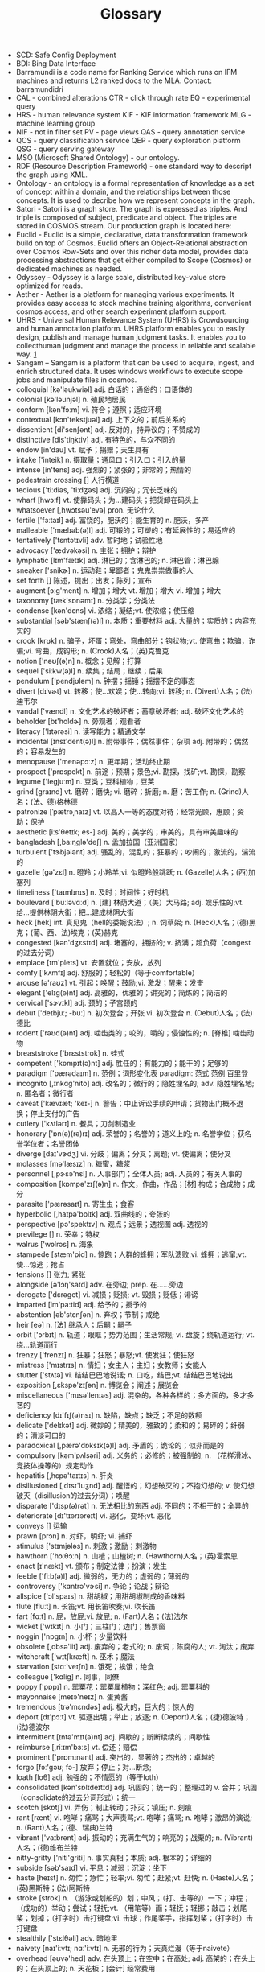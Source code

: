 #+OPTIONS: toc:nil ^:nil author:nil date:nil html-postamble:nil
#+HTML_HEAD: <link rel="stylesheet" type="text/css" href="style.css" />
#+TITLE: Glossary

+ SCD: Safe Config Deployment
+ BDI: Bing Data Interface
+ Barramundi is a code name for Ranking Service which runs on IFM machines and
  returns L2 ranked docs to the MLA. Contact: barramundidri
+ CAL - combined alterations  CTR - click through rate  EQ - experimental query
+ HRS - human relevance system  KIF - KIF information framework  MLG - machine learning group
+ NIF - not in filter set  PV - page views  QAS - query annotation service
+ QCS - query classification service  QEP - query exploration platform  QSG - query serving gateway
+ MSO (Microsoft Shared Ontology) - our ontology.
+ RDF (Resource Description Framework) - one standard way to descript the graph using XML.
+ Ontology - an ontology is a formal representation of knowledge as a set of concept within a domain,
  and the relationships between those concepts. It is used to decribe how we represent concepts in the graph.
+ Satori - Satori is a graph store. The graph is expressed as triples. And triple is composed of subject,
  predicate and object. The triples are stored in COSMOS stream. Our production graph is located here:
+ Euclid - Euclid is a simple, declarative, data transformation framework build on top of Cosmos.
  Euclid offers an Object-Relational abstraction over Cosmos Row-Sets and over this richer data model,
  provides data processing abstractions that get either compiled to Scope (Cosmos) or dedicated machines as needed.
+ Odyssey - Odyssey is a large scale, distributed key-value store optimized for reads.
+ Aether - Aether is a platform for managing various experiments. It provides easy
  access to stock machine training algorithms, convenient cosmos access, and other search experiment platform support.
+ UHRS - Universal Human Relevance System (UHRS) is Crowdsourcing and human annotation platform.
  UHRS platform enables you to easily design, publish and manage human judgment tasks.
  It enables you to collecthuman judgment and manage the process in reliable and scalable way. [[http://sharepoint/sites/CoreSearch/Teams/Relevance/Measurement/UHRS/SitePages/Home.aspx][1]]
+ Sangam – Sangam is a platform that can be used to acquire, ingest, and enrich structured data.
  It uses windows workflows to execute scope jobs and manipulate files in cosmos.
+ colloquial  [kə'ləukwiəl] adj. 白话的；通俗的；口语体的
+ colonial  [kə'ləunjəl] n. 殖民地居民
+ conform  [kən'fɔːm] vi. 符合；遵照；适应环境
+ contextual  [kɔn'tekstjuəl] adj. 上下文的；前后关系的
+ dissentient  [di'senʃənt] adj. 反对的，持异议的；不赞成的
+ distinctive  [dis'tiŋktiv] adj. 有特色的，与众不同的
+ endow  [in'dau] vt. 赋予；捐赠；天生具有
+ intake  ['inteik] n. 摄取量；通风口；引入口；引入的量
+ intense  [in'tens] adj. 强烈的；紧张的；非常的；热情的
+ pedestrain crossing  [] 人行横道
+ tedious  ['tiːdiəs, 'tiːdʒəs] adj. 沉闷的；冗长乏味的
+ wharf  [hwɔːf] vt. 使靠码头；为…建码头；把货卸在码头上
+ whatsoever  [,hwɔtsəu'evə] pron. 无论什么
+ fertile  ['fɜːtaɪl] adj. 富饶的，肥沃的；能生育的 n. 肥沃，多产
+ malleable  ['mælɪəb(ə)l] adj. 可锻的；可塑的；有延展性的；易适应的
+ tentatively  ['tɛntətɪvli] adv. 暂时地；试验性地
+ advocacy  ['ædvəkəsi] n. 主张；拥护；辩护
+ lymphatic  [lɪm'fætɪk] adj. 淋巴的；含淋巴的; n. 淋巴管；淋巴腺
+ sneaker  ['snikɚ] n. 运动鞋；卑鄙者；鬼鬼祟祟做事的人
+ set forth  [] 陈述，提出；出发；陈列；宣布
+ augment  [ɔːg'ment] n. 增加；增大  vt. 增加；增大  vi. 增加；增大
+ taxonomy  [tæk'sɒnəmɪ] n. 分类学；分类法
+ condense  [kən'dɛns] vi. 浓缩；凝结;vt. 使浓缩；使压缩
+ substantial  [səb'stænʃ(ə)l] n. 本质；重要材料   adj. 大量的；实质的；内容充实的
+ crook  [krʊk] n. 骗子，坏蛋；弯处，弯曲部分；钩状物;vt. 使弯曲；欺骗，诈骗;vi. 弯曲，成钩形; n. (Crook)人名；(英)克鲁克
+ notion  ['nəʊʃ(ə)n] n. 概念；见解；打算
+ sequel  ['siːkw(ə)l] n. 续集；结局；继续；后果
+ pendulum  ['pendjʊləm] n. 钟摆；摇锤；摇摆不定的事态
+ divert  [dɪˈvɚt] vt. 转移；使…欢娱；使…转向;vi. 转移; n. (Divert)人名；(法)迪韦尔
+ vandal  ['vændl] n. 文化艺术的破坏者；蓄意破坏者; adj. 破坏文化艺术的
+ beholder  [bɪ'holdɚ] n. 旁观者；观看者
+ literacy  ['lɪtərəsi] n. 读写能力；精通文学
+ incidental  [ɪnsɪ'dent(ə)l] n. 附带事件；偶然事件；杂项   adj. 附带的；偶然的；容易发生的
+ menopause  ['menəpɔːz] n. 更年期；活动终止期
+ prospect  ['prɒspekt] n. 前途；预期；景色;vi. 勘探，找矿;vt. 勘探，勘察
+ legume  ['legjuːm] n. 豆类；豆科植物；豆荚
+ grind  [ɡraɪnd] vt. 磨碎；磨快; vi. 磨碎；折磨;  n. 磨；苦工作;  n. (Grind)人名；(法、德)格林德
+ patronize  [ˈpætrəˌnaɪz] vt. 以高人一等的态度对待；经常光顾，惠顾；资助；保护
+ aesthetic  [iːs'θetɪk; es-] adj. 美的；美学的；审美的，具有审美趣味的
+ bangladesh  [,ba:ŋglə'deʃ] n. 孟加拉国（亚洲国家）
+ turbulent  ['tɝbjələnt] adj. 骚乱的，混乱的；狂暴的；吵闹的；激流的，湍流的
+ gazelle  [gə'zɛl] n. 瞪羚；小羚羊;vi. 似瞪羚般跳跃; n. (Gazelle)人名；(西)加塞列
+ timeliness  ['taɪmlɪnɪs] n. 及时；时间性；好时机
+ boulevard  ['buːləvɑːd] n. [建]  林荫大道；（美）大马路; adj. 娱乐性的;vt. 给…提供林阴大街；把…建成林阴大街
+ heck  [hek] int. 真见鬼（hell的委婉说法）; n. 饲草架; n. (Heck)人名；(德)黑克；(葡、西、法)埃克；(英)赫克
+ congested  [kən'dʒɛstɪd] adj. 堵塞的，拥挤的; v. 挤满；超负荷（congest的过去分词）
+ emplace  [ɪm'pleɪs] vt. 安置就位；安放，放列
+ comfy  ['kʌmfɪ] adj. 舒服的；轻松的（等于comfortable）
+ arouse  [ə'raʊz] vt. 引起；唤醒；鼓励;vi. 激发；醒来；发奋
+ elegant  ['elɪg(ə)nt] adj. 高雅的，优雅的；讲究的；简炼的；简洁的
+ cervical  ['sɝvɪkl] adj. 颈的；子宫颈的
+ debut  ['deɪbjuː; -buː] n. 初次登台；开张  vi. 初次登台   n. (Debut)人名；(法)德比
+ rodent  ['rəʊd(ə)nt] adj. 啮齿类的；咬的，嚼的；侵蚀性的; n. [脊椎]  啮齿动物
+ breaststroke  ['brɛststrok] n. 蛙式
+ competent  ['kɒmpɪt(ə)nt] adj. 胜任的；有能力的；能干的；足够的
+ paradigm  ['pærədaɪm] n. 范例；词形变化表   paradigm: 范式  范例  百里登
+ incognito  [,ɪnkɑɡ'nito] adj. 改名的；微行的；隐姓埋名的;  adv. 隐姓埋名地;  n. 匿名者；微行者
+ caveat  ['kævɪæt; 'keɪ-] n. 警告；中止诉讼手续的申请；货物出门概不退换；停止支付的广告
+ cutlery  ['kʌtlərɪ] n. 餐具；刀剑制造业
+ honorary  ['ɒn(ə)(rə)rɪ] adj. 荣誉的；名誉的；道义上的; n. 名誉学位；获名誉学位者；名誉团体
+ diverge  [daɪ'vɝdʒ] vi. 分歧；偏离；分叉；离题; vt. 使偏离；使分叉
+ molasses  [mə'læsɪz] n. 糖蜜，糖浆
+ personnel  [,pɝsə'nɛl] n. 人事部门；全体人员;  adj. 人员的；有关人事的
+ composition  [kɒmpə'zɪʃ(ə)n] n. 作文，作曲，作品；[材]  构成；合成物；成分
+ parasite  ['pærəsaɪt] n. 寄生虫；食客
+ hyperbolic  [,haɪpə'bɒlɪk] adj. 双曲线的；夸张的
+ perspective  [pə'spektɪv] n. 观点；远景；透视图   adj. 透视的
+ previlege  [] n. 荣幸；特权
+ walrus  ['wɔlrəs] n. 海象
+ stampede  [stæm'pid] n. 惊跑；人群的蜂拥；军队溃败;vi. 蜂拥；逃窜;vt. 使…惊逃；抢占
+ tensions  [] 张力; 紧张
+ alongside  [ə'lɔŋ'saɪd] adv. 在旁边; prep. 在……旁边
+ derogate  ['dɛrəɡet] vi. 减损；贬损; vt. 毁损；贬低；诽谤
+ imparted  [im'pa:tid] adj. 给予的；授予的
+ abstention  [əb'stɛnʃən] n. 弃权；节制；戒绝
+ heir  [eə] n. [法]  继承人；后嗣；嗣子
+ orbit  ['ɔrbɪt] n. 轨道；眼眶；势力范围；生活常规; vi. 盘旋；绕轨道运行; vt. 绕…轨道而行
+ frenzy  ['frenzɪ] n. 狂暴；狂怒；暴怒;vt. 使发狂；使狂怒
+ mistress  ['mɪstrɪs] n. 情妇；女主人；主妇；女教师；女能人
+ stutter  ['stʌtə] vi. 结结巴巴地说话; n. 口吃，结巴;vt. 结结巴巴地说出
+ exposition  [,ɛkspə'zɪʃən] n. 博览会；阐述；展览会
+ miscellaneous  ['mɪsə'lenɪəs] adj. 混杂的，各种各样的；多方面的，多才多艺的
+ deficiency  [dɪ'fɪʃ(ə)nsɪ] n. 缺陷，缺点；缺乏；不足的数额
+ delicate  ['delɪkət] adj. 微妙的；精美的，雅致的；柔和的；易碎的；纤弱的；清淡可口的
+ paradoxical  [,pærə'dɒksɪk(ə)l] adj. 矛盾的；诡论的；似非而是的
+ compulsory  [kəm'pʌlsəri] adj. 义务的；必修的；被强制的; n. （花样滑冰、竞技体操等的）规定动作
+ hepatitis  [,hɛpə'taɪtɪs] n. 肝炎
+ disillusioned  [,dɪsɪ'luʒnd] adj. 醒悟的；幻想破灭的；不抱幻想的; v. 使幻想破灭（disillusion的过去分词）；唤醒
+ disparate  ['dɪsp(ə)rət] n. 无法相比的东西   adj. 不同的；不相干的；全异的
+ deteriorate  [dɪ'tɪərɪəreɪt] vi. 恶化，变坏;vt. 恶化
+ conveys  [] 运输
+ prawn  [prɔn] n. 对虾，明虾; vi. 捕虾
+ stimulus  ['stɪmjələs] n. 刺激；激励；刺激物
+ hawthorn  ['hɔːθɔːn] n. 山楂；山楂树; n. (Hawthorn)人名；(英)霍索恩
+ enact  [ɪ'nækt] vt. 颁布；制定法律；扮演；发生
+ feeble  ['fiːb(ə)l] adj. 微弱的，无力的；虚弱的；薄弱的
+ controversy  ['kɑntrə'vɝsi] n. 争论；论战；辩论
+ allspice  ['ɔl'spaɪs] n. 甜胡椒；用甜胡椒制成的香味料
+ flute  [fluːt] n. 长笛;vt. 用长笛吹奏;vi. 吹长笛
+ fart  [fɑːt] n. 屁，放屁;vi. 放屁; n. (Fart)人名；(法)法尔
+ wicket  ['wɪkɪt] n. 小门；三柱门；边门；售票窗
+ noggin  ['nɒgɪn] n. 小杯；少量饮料
+ obsolete  [,ɑbsə'lit] adj. 废弃的；老式的;  n. 废词；陈腐的人; vt. 淘汰；废弃
+ witchcraft  ['wɪtʃkræft] n. 巫术；魔法
+ starvation  [stɑː'veɪʃn] n. 饿死；挨饿；绝食
+ colleague  ['kɑliɡ] n. 同事，同僚
+ poppy  ['pɒpɪ] n. 罂粟花；罂粟属植物；深红色; adj. 罂粟科的
+ mayonnaise  [meɪə'neɪz] n. 蛋黄酱
+ tremendous  [trə'mɛndəs] adj. 极大的，巨大的；惊人的
+ deport  [dɪ'pɔːt] vt. 驱逐出境；举止；放逐; n. (Deport)人名；(捷)德波特；(法)德波尔
+ intermittent  [ɪntə'mɪt(ə)nt] adj. 间歇的；断断续续的；间歇性
+ reimburse  [,riːɪm'bɜːs] vt. 偿还；赔偿
+ prominent  ['prɒmɪnənt] adj. 突出的，显著的；杰出的；卓越的
+ forgo  [fɔː'gəʊ; fə-] 放弃；停止；对…断念;
+ loath  [loθ] adj. 勉强的；不情愿的（等于loth）
+ consolidated  [kən'sɒlɪdeɪtɪd] adj. 巩固的；统一的；整理过的  v. 合并；巩固（consolidate的过去分词形式）；统一
+ scotch  [skɒtʃ] vi. 弄伤；制止转动；扑灭；镇压; n. 刻痕
+ rant  [rænt] vi. 咆哮；痛骂；大声责骂;vt. 咆哮；痛骂; n. 咆哮；激昂的演说; n. (Rant)人名；(德、瑞典)兰特
+ vibrant  ['vaɪbrənt] adj. 振动的；充满生气的；响亮的；战栗的; n. (Vibrant)人名；(德)维布兰特
+ nitty-gritty  ['niti'ɡriti] n. 事实真相；本质; adj. 根本的；详细的
+ subside  [səb'saɪd] vi. 平息；减弱；沉淀；坐下
+ haste  [heɪst] n. 匆忙；急忙；轻率;vi. 匆忙；赶紧;vt. 赶快; n. (Haste)人名；(英)黑斯特；(法)阿斯特
+ stroke  [strok] n. （游泳或划船的）划；中风；（打、击等的）一下；冲程；（成功的）举动；尝试；轻抚;vt. （用笔等）画；轻抚；轻挪；敲击；划尾桨；划掉；（打字时）击打键盘;vi. 击球；作尾桨手，指挥划桨；（打字时）击打键盘
+ stealthily  ['stɛlθəli] adv. 暗地里
+ naivety  [naɪ'iːvtɪ; nɑː'iːvtɪ] n. 无邪的行为；天真烂漫（等于naivete）
+ overhead  [əʊvə'hed] adv. 在头顶上；在空中；在高处; adj. 高架的；在头上的；在头顶上的; n. 天花板；[会计]  经常费用
+ replication  [replɪ'keɪʃ(ə)n] n. 复制；回答；反响
+ illiteracy  [ɪ'lɪtərəsi] n. 文盲；无知
+ zeal  [zil] n. 热情；热心；热诚
+ wholesale  ['holsel] adj. 批发的；大规模的; n. 批发; adv. 大规模地；以批发方式;vt. 批发;vi. 批发；经营批发业
+ crumble  ['krʌmbl] vi. 崩溃；破碎，粉碎;vt. 崩溃；弄碎，粉碎; n. 面包屑
+ tolerance  ['tɑlərəns] n. 公差；宽容；容忍；公差
+ braised  [brez] adj. 炖熟的；焖熟的；用文火炖到全熟的;v. 用文火炖（braise的过去分词）
+ mechanical  [mɪ'kænɪk(ə)l] adj. 机械的；力学的；呆板的；无意识的；手工操作的
+ nullify  ['nʌlɪ'fai] vt. 使无效，作废；取消
+ discrepancy  [dɪs'krep(ə)nsɪ] n. 不符；矛盾；相差
+ MC  [,em 'si:] abbr. 司仪（Master of Ceremonies）；国会议员（member of Congress）
+ introspection  [ɪntrə(ʊ)'spekʃ(ə)n] n. 内省；反省
+ meteorology  [,mitɪə'rɑlədʒi] n. 气象状态，气象学
+ bobby pin  [] n. 发夹
+ flesh is weak  [] 心有余而力不足
+ scaffolder  [] n. 架子工；脚手架工
+ coalesce  [,kəʊə'les] vt. 使…联合；使…合并  vi. 合并；结合；联合
+ expedite  ['ekspɪdaɪt] vt. 加快；促进；发出   adj. 畅通的；迅速的；方便的
+ rot  [rɒt] n. 腐烂；腐败；腐坏;vi. 腐烂；腐败；堕落;vt. 使腐烂；使腐朽；使堕落;
+ menstrual  ['menstrʊəl] adj. 月经的；每月的；一月一次的
+ mangle  ['mæŋg(ə)l] vt. 乱砍；轧布；损坏; n. 轧布机
+ canyon  ['kænjən] n. 峡谷
+ fuselage  ['fjʊsə'lɑʒ] n. [航]  机身（飞机）
+ prone  [pron] adj. 俯卧的；有…倾向的，易于…的;  n. (Prone)人名；(意、法)普罗内
+ warrior  ['wɒrɪə] n. 战士，勇士；鼓吹战争的人
+ subsidy  ['sʌbsɪdɪ] n. 补贴；津贴；补助金
+ siege  [siːdʒ] n. 围攻；包围；围城；不断袭击；长期努力;vt. 围攻；包围
+ reindeer  ['rendɪr] n. [脊椎] [畜牧]  驯鹿
+ pebble  ['peb(ə)l] n. 卵石；水晶透镜;vt. 用卵石铺
+ masturbation  [,mæstə'beɪʃən] n. 手淫
+ indulge in  [ɪn] vt. 沉湎于，沉溺于; adv. 进入；当选；（服装等）时髦；在屋里; adj. 在里面的；时髦的; n. 执政者；门路；知情者
+ lecherous  ['letʃ(ə)rəs] adj. 好色的；淫荡的；引起淫欲的
+ enunciate  [ɪ'nʌnsɪeɪt] vt. 发音；阐明；宣布;vi. 阐明；清晰地发音
+ backoff  ['bækɔf] n. 铲背；倒扣，补偿；备值
+ intrinsically  [ɪn'trɪnsɪkli] adv. 本质地；内在地；固有地
+ susceptible  [sə'septɪb(ə)l] adj. 易受影响的；易感动的；容许…的; n. 易得病的人
+ resilience  [rɪˈzɪliəns] n. 恢复力；弹力；顺应力
+ analogous  [ə'næləgəs] adj. 类似的；[昆]  同功的；可比拟的
+ reside  [rɪ'zaɪd] vi. 住，居住；属于
+ perplexing  [pə'pleksɪŋ] adj. 复杂的，令人费解的；令人困惑的
+ deforest  [,di'fɔrɪst] vt. 采伐森林；清除…上的树林;  n. (Deforest)人名；(英)德福雷斯特
+ cypress  ['saɪprəs] n. [林]  柏树，柏木属植物（原产北美、欧、亚）；柏树枝（用作哀悼的标志）
+ butt  [bʌt] n. 屁股；烟头；笑柄；靶垛；粗大的一端; vt. 以头抵撞；碰撞;  n. (Butt)人名；(英)巴特；(俄、德、印、巴基)布特
+ squash  [skwɒʃ] vt. 镇压；把…压扁；使沉默;vi. 受挤压；发出挤压声；挤入; n. 壁球；挤压；咯吱声；南瓜属植物；（英）果汁饮料
+ introvert  ['ɪntrəvɝt] vt. 使内向；使内倾；使内弯;vi. 成为内弯；成为性格内向的人; n. 内向的人；内翻的东西
+ rock melon  [] 哈密瓜；硬皮甜瓜；木瓜
+ enchilada  [,entʃɪ'lɑːdə] n. 玉米卷饼（墨西哥菜）, 整件事情, 全部细节
+ baffle  ['bæfl] vt. 使…困惑；使…受挫折；用挡板控制; n. 挡板；困惑;vi. 做徒劳挣扎
+ portion  ['pɔrʃən] n. 部分；一份；命运;vt. 分配；给…嫁妆
+ enthusiasm  [ɪn'θuzɪæzəm] n. 热心，热忱，热情
+ pea  [pi] n. 豌豆; n. (Pea)人名；(意)佩亚
+ impede  [ɪm'piːd] vt. 阻碍；妨碍；阻止
+ dosage  ['dəʊsɪdʒ] n. 剂量，用量
+ foster  ['fɔstɚ] vt. 培养；养育，抚育；抱（希望等）;  adj. 收养的，养育的;  n. (Foster)人名；(英、捷、意、葡、法、德、俄、西)福斯特
+ amenity  [ə'mɛnəti] n. 舒适；礼仪；愉快；便利设施
+ immerge  [ɪ'mɝdʒ] vi. 浸入；埋头；隐没
+ spade  [speɪd] n. 铁锹，铲子;vt. 铲；把……弄实抹平;vi. 铲; n. (Spade)人名；(英)斯佩德；(法)斯帕德
+ drowsy  ['draʊzɪ] adj. 昏昏欲睡的；沉寂的；催眠的
+ famine  ['fæmɪn] n. 饥荒；饥饿，奇缺
+ hollow  ['hɒləʊ] adj. 空的；中空的，空腹的；凹的；虚伪的; n. 洞；山谷；窟窿;vt. 使成为空洞;vi. 形成空洞; adv. 彻底地；无用地; n. (Hollow)人名；(英)霍洛
+ pivotal  ['pɪvətl] adj. 关键的；中枢的；枢轴的; n. 关键事物；中心事物
+ envision  [en'vɪʒ(ə)n] vt. 想象；预想
+ cliche  ['kli:ʃei] n. 陈词滥调；[印刷]  铅版；陈腐思想; adj. 陈腐的
+ castor  ['kɑːstə] n. [作物]  蓖麻；[家具]  脚轮；调味瓶；海狸; n. (Castor)人名；(西、法、葡、英)卡斯托
+ luminosity  [,lʊmə'nɑsəti] n. [光] [天]  光度；光明；光辉
+ pawn  [pɔːn] n. 典当；抵押物；兵，卒；人质;vt. 当掉；以……担保
+ octet  [ɒk'tet] n. 八重奏，八重唱；八行诗；八个一组的物品；[计]  八位字节
+ make no bones about  [] 对…毫不犹豫；毫无顾忌
+ unwind  [,ʌn'waɪnd] vt. 放松；解开；[计]  展开; vi. 放松；解开；松开
+ devastated  ['devəsteɪtid] adj. 毁坏的；极为震惊的;v. 毁坏；摧毁（devastate的过去式和过去分词）
+ physicist  ['fɪzɪsɪst] n. 物理学家；唯物论者
+ grill  [grɪl] vt. 烧，烤；拷问;vi. 烧，烤；严加盘问; n. 烤架，铁格子；烤肉
+ ricotta  [rɪ'kɒtə] n. 意大利乳清干酪;n. (Ricotta)人名；(意)里科塔
+ proviso  [prə'vaɪzəʊ] n. 附带条件；附文；限制性条款
+ proposition  [,prɑpə'zɪʃən] n. [数]  命题；提议；主题；议题;vt. 向…提议；向…求欢
+ penne  ['peneɪ; 'penɪ] n. 通心粉；管形面点，管状面; n. (Penne)人名；(意)彭内
+ sophisticate  [sə'fɪstɪkɪt] vt. 弄复杂；使变得世故；曲解;  n. 久经世故的人；精通者; vi. 诡辩
+ exert  [ɪɡ'zɝt] vt. 运用，发挥；施以影响
+ revoke  [rɪ'vok] vt. 撤回，取消；废除;vi. 有牌不跟; n. 有牌不跟
+ retreat  [rɪ'triːt] n. 撤退；休息寓所；撤退;vi. 撤退；退避；向后倾;vt. 退（棋）；使后退
+ Funnel  ['fʌn(ə)l] n. 漏斗；烟囱;vt. 通过漏斗或烟囱等；使成漏斗形;vi. 通过漏斗等；成漏斗形
+ whine  [waɪn] vi. 发牢骚；哭诉；嘎嘎响；发呜呜声; vt. 哀诉;  n. 抱怨；牢骚；哀鸣
+ oyster  ['ɒɪstə] n. 牡蛎，[无脊椎]  蚝；沉默寡言的人
+ debrief  [diː'briːf] vt. 盘问；听取报告
+ cocoon  [kə'kʊn] n. 茧；卵囊;vt. 把……紧紧包住
+ obscure  [əb'skjʊə] adj. 模糊的；晦涩的；昏暗的  vt. 遮掩；使变暗；使难理解
+ penalty  ['pen(ə)ltɪ] n. 罚款，罚金；处罚
+ recurring  [] adj. 循环的；再发的 v. 返回（recur的现在分词）recurring: 循环的  复发的  经常的
+ denomination  [dɪ,nɑmɪ'neʃən] n. 面额；名称；教派
+ punch  [pʌn(t)ʃ] n. 冲压机；打洞器；钻孔机;vt. 开洞；以拳重击;vi. 用拳猛击; n. (Punch)人名；(马来)蓬芝；(英)庞奇
+ indict  [ɪn'daɪt] vt. 控告，起诉；[法]  揭发
+ Tenured  ['tɛnjɚd] adj. （美）享有终身职位的; v. 授予…终身职位（tenure的过去分词）
+ authentic  [ɔː'θentɪk] adj. 真正的，真实的；可信的
+ bathtub  [bæθtʌb] n. 浴缸
+ defiant  [dɪ'faɪənt] adj. 挑衅的；目中无人的，蔑视的；挑战的
+ tradeoff  ['tred,ɔf] n. 权衡；折衷；（公平）交易（等于trade-off）
+ dictate  [dɪk'teɪt] n. 命令；指示  vt. 命令；口述；使听写  vi. 口述；听写
+ stationary  ['steɪʃ(ə)n(ə)rɪ] adj. 固定的；静止的；定居的；常备军的   n. 不动的人；驻军
+ prodigal  ['prɒdɪg(ə)l] adj. 挥霍的；十分慷慨的; n. 浪子；挥霍者
+ tangent  ['tændʒənt] adj. 切线的，相切的；接触的；离题的; n. [数]  切线，[数]  正切; n. (Tangent)人名；(瑞典)坦根特
+ antelope  ['æntɪlop] n. 羚羊；羚羊皮革
+ underpin  [ʌndə'pɪn] vt. 巩固；支持；从下面支撑；加强的基础
+ besiege  [bɪ'sidʒ] vt.   围困；包围；烦扰
+ decay  [dɪ'keɪ] vi. 衰退，[核]  衰减；腐烂，腐朽; n. 衰退，[核]  衰减；腐烂，腐朽;vt. 使腐烂，使腐败；使衰退，使衰落; n. (Decay)人名；(法)德凯
+ motivate  ['motə'vet] vt. 刺激；使有动机；激发…的积极性
+ ambush  ['æmbʊʃ] n. 埋伏，伏击；伏兵;vt. 埋伏，伏击;vi. 埋伏
+ grit  [ɡrɪt] vt. 研磨；在…上铺砂砾，覆以砂砾；咬紧牙关; vi. 摩擦作声;  n. 粗砂，砂砾砂砾，粗砂石；勇气；决心;  n. (Grit)人名；(德)格里特；(法)格里
+ nectarine  ['nektərɪn; -iːn] n. [园艺]  油桃；[园艺]  蜜桃
+ tribute  ['trɪbjut] n. 礼物；[税收]  贡物；颂词；（尤指对死者的）致敬，悼念，吊唁礼物
+ recital  [rɪ'saɪt(ə)l] n. 朗诵，吟诵；独奏会；背诵；独唱会
+ constipation  ['kɑnstə'peʃən] n. [临床]  便秘；受限制
+ paddock  ['pædək] n. 围场；小牧场; n. (Paddock)人名；(英、瑞典)帕多克
+ mucky  ['mʌkɪ] adj. 脏的，粪的；讨厌的
+ dawdle  ['dɔːd(ə)l] vi. 混日子；游手好闲；偷懒;vt. 混日子；游手好闲；浪费时间
+ Tobacco  [tə'bækəʊ] n. 烟草，烟叶；烟草制品；抽烟
+ knack  [næk] n. 诀窍；本领；熟练技术；巧妙手法
+ depict  [dɪ'pɪkt] vt. 描述；描画
+ drizzle  ['drɪz(ə)l] vi. 下毛毛雨;vt. 下毛毛雨; n. 细雨，毛毛雨
+ hoarder  ['hordɚ] n. 贮藏者；囤积者
+ contention  [kən'tenʃ(ə)n] n. 争论，争辩；争夺；论点
+ fluke  [fluːk] n. 侥幸；锚爪；意外的挫折;vt. 侥幸成功；意外受挫;vi. 侥幸成功; n. (Fluke)人名；(英)弗卢克
+ provision  [prə'vɪʒn] n. 规定；条款；准备；[经]  供应品; vt. 供给…食物及必需品
+ adversary  ['ædvəs(ə)rɪ] n. 对手；敌手
+ obsess  [əb'ses] vt. 迷住，缠住；使…着迷；使…困扰
+ remedy  ['rɛmədi] vt. 补救；治疗；纠正;  n. 补救；治疗；赔偿
+ indebt  [ɪn'dɛt] vt. 使负债；使受恩惠
+ stem  [stɛm] n. 干；茎；船首；血统;vt. 阻止；除去…的茎；给…装柄;vi. 阻止；起源于某事物；逆行
+ pit  [pɪt] n. 矿井；深坑；陷阱；（物体或人体表面上的）凹陷；（英国剧场的）正厅后排；正厅后排的观众;vt. 使竞争；窖藏；使凹下；去…之核；使留疤痕;vi. 凹陷；起凹点; n. (Pit)人名；(东南亚国家华语)必
+ slander  ['slændɚ] vt. 诽谤；造谣中伤; n. 诽谤；中伤
+ almond  ['ɑmənd] n. 扁桃仁；扁桃树;  n. (Almond)人名；(英)阿尔蒙德；(法)阿尔蒙
+ inevitable  [ɪn'ɛvɪtəbl] adj. 必然的，不可避免的
+ wittingly  ['wɪtɪŋlɪ] adv. 有意地，存心地
+ ambiguity  [,æmbɪ'ɡjuəti] n. 含糊；不明确；暧昧；模棱两可的话
+ abysmal  [ə'bɪzm(ə)l] adj. 深不可测的；糟透的；极度的
+ unsustainable  [,ʌnsə'stenəbl] adj. 无法支撑的；不可证实的；不能成立的
+ evident  ['ɛvɪdənt] adj. 明显的；明白的
+ subservience  [səb'sɜːvɪəns] n. 有益；奉承，谄媚；从属性
+ rigorous  ['rɪg(ə)rəs] adj. 严格的，严厉的；严密的；严酷的
+ convergence  [kən'vɜːdʒəns] n. [数]  收敛；会聚，集合; n. (Convergence)人名；(法)孔韦尔让斯
+ spank  [spæŋk] vt. 拍击使之前进；打…的屁股;vi. 掴；飞跑; n. 一巴掌; n. (Spank)人名；(法)斯庞克
+ briton  ['britən] n. 英国人；大不列颠人
+ derive  [dɪ'raɪv] vt. 源于；得自; vi. 起源;  n. (Derive)人名；(法)德里夫
+ lunge  [lʌn(d)ʒ] n. 刺；跃进；刺进；套马索;vt. 刺；戳；使前冲;vi. 刺；突进; n. (Lunge)人名；(德)隆格
+ commission  [kə'mɪʃ(ə)n] n. 委员会；佣金；犯；委任；委任状  vt. 委任；使服役；委托制作
+ caveats  [] n. 警告；说明（caveat的复数）
+ Invert  ['ɪnvɝt] vt. 使…转化；使…颠倒；使…反转；使…前后倒置; n. 颠倒的事物；倒置物；倒悬者; adj. 转化的
+ remittance  [rɪ'mɪt(ə)ns] n. 汇款；汇寄之款；汇款额
+ outlive  [aʊt'lɪv] vt. 比…活得长；比…经久；经受住；渡过…而存在
+ futile  ['fjuːtaɪl] adj. 无用的；无效的；没有出息的；琐细的；不重要的
+ coop  [kʊp] vt. 把…关进笼子里；限制；拘禁; vi. 值勤警察在警车里打瞌睡;  n. 鸡笼；小屋；捕鱼篓
+ prey  [pre] vi. 捕食；掠夺；折磨;  n. 捕食；牺牲者；被捕食的动物;  n. (Prey)人名；(英、法)普雷；(德)普赖
+ haystack  ['heɪstæk] n. 干草堆; 比喻如大海捞针般难找
+ intermediate  [,ɪntɚ'midɪət] vi. 起媒介作用; adj. 中间的，中级的; n. [化学]  中间物；媒介
+ secant  ['siːk(ə)nt; 'sek-] adj. 割的；切的；交叉的; n. 割线；正割
+ betroth  [bɪ'trəʊð; -θ] vt. 同…订婚；许配
+ prep  [prep] n. 预备；预习；准备功课;vi. 上预备学校；作好准备;vt. 使准备好；使（病人）准备接受手术; abbr. 准备（preparation）；预备的（preparatory）；前置词（preposition）; n. (Prep)人名；(俄)普列普
+ jaundice  ['dʒɔːndɪs] n. 黄疸；偏见；乖僻;vt. 使怀偏见；使患黄疸
+ marvelous  ['mɑrvələs] adj. 了不起的；非凡的；令人惊异的；不平常的
+ prerequisite  [priː'rekwɪzɪt] n. 先决条件   adj. 首要必备的   prerequisite: 先决条件  前提  首要的
+ hamper  ['hæmpɚ] vt. 妨碍；束缚；使困累; n. 食盒，食篮；阻碍物
+ narcissism  ['nɑːsɪsɪz(ə)m; nɑː'sɪs-] n. [心理]  自恋，自我陶醉
+ resuscitate  [rɪ'sʌsɪteɪt] vt. 使复苏；使复兴;vi. 恢复；复兴
+ dummy  ['dʌmi] adj. 虚拟的；假的;  n. 傀儡；哑巴；仿制品
+ advocate  ['ædvəket] vt. 提倡，主张，拥护; n. 提倡者；支持者；律师
+ eliminate  [ɪ'lɪmɪnet] vt. 消除；排除
+ courteous  ['kɝtɪəs] adj. 有礼貌的；谦恭的
+ startle  ['stɑːt(ə)l] vt. 使吓一跳；使惊奇;vi. 惊吓；惊跳；惊奇; n. 惊愕；惊恐
+ aloof  [ə'luf] adj. 冷淡的；远离的；冷漠的;  adv. 远离；避开地
+ exaggerate  [ɪg'zædʒəreɪt; eg-] vt. 使扩大；使增大;vi. 夸大；夸张
+ territory  ['terɪt(ə)rɪ] n. 领土，领域；范围；地域；版图
+ idempotent  [,aɪdem'pəʊt(ə)nt; aɪ'dempət(ə)nt] adj. 幂等的; n. [数]  幂等
+ proponent  [prə'pəʊnənt] n. 支持者；建议者；提出认证遗嘱者   proponent: 支持者  建议者  拥护者
+ coordination  [kəu,ɔ:di'neiʃən] n. 协调，调和；对等，同等
+ nontrivial  [nɒn'trɪvɪəl] adj. 非平凡的
+ goose bump  [] 鸡皮疙瘩
+ sourdough  ['saʊədəʊ] n. 酵母；拓荒者
+ haunt  [hɔnt] vt. 常出没于…；萦绕于…；经常去…;vi. 出没；作祟; n. 栖息地；常去的地方
+ consortium  [kənˈsɔrʃiəm] n. 财团；联合；合伙
+ respiratory  ['rɛspərətɔri] adj. 呼吸的
+ paranoid  ['pærənɔɪd] adj. 类似妄想狂的；属于偏执狂的; n. 患妄想狂的人；偏执狂患者
+ bok choy  ['bɔk'tʃɔi] 白菜
+ puppet  ['pʌpɪt] n. 木偶；傀儡；受他人操纵的人
+ posterity  [pɒ'sterɪtɪ] n. 子孙，后裔；后代
+ furnace  ['fɜːnɪs] n. 火炉，熔炉
+ immutable  [ɪ'mjuːtəb(ə)l] adj. 不变的；不可变的；不能变的
+ scrutiny  ['skruːtɪnɪ] n. 详细审查；监视；细看；选票复查
+ pinch  [pɪn(t)ʃ] vt. 捏；勒索；使苦恼；掐掉某物，修剪; n. 匮乏；少量；夹痛;vi. 夹痛；节省; n. (Pinch)人名；(英)平奇
+ cervical caner  [] 宫颈癌
+ wedge  [wedʒ] vt. 楔入；挤进；楔住;vi. 楔入；挤进; n. 楔子；楔形物；导致分裂的东西; n. (Wedge)人名；(英)韦奇
+ cubicle  ['kjubɪkl] n. 小卧室；小隔间
+ fundraise  ['fʌnd,reiz] n. 募捐
+ deterrence  [dɪ'terəns] n. 威慑；妨碍物；挽留的事物
+ dribble  ['drɪbl] vt. 连击；使滴下；运球; vi. 滴下；流口水;  n. n. 点滴；运球
+ insult  [ɪn'sʌlt] vt. 侮辱；辱骂；损害; n. 侮辱；凌辱；无礼
+ transferable  [trænz'fərəbl] adj. 可转让的；[数]  可转移的
+ genocide  ['dʒenəsaɪd] n. 种族灭绝；灭绝整个种族的大屠杀
+ roll over  [] 翻滚；转存；延缓付款
+ bust  [bʌst] vi. 破产；爆裂；降低级别;vt. 使破产；使爆裂；逮捕; n. 破产；半身像；萧条；胸部; adj. 破产了的；毁坏了的; n. (Bust)人名；(德)布斯特
+ infuse  [ɪn'fjuz] vt. 灌输；使充满；浸渍;vi. （茶叶、草药等）被泡
+ remit  [rɪ'mɪt] vt. 宽恕；免除；减轻；传送；使恢复原状;vi. 汇款；缓和; n. 移交的事物
+ infuriate  [ɪn'fjʊərɪeɪt] vt. 激怒；使大怒; adj. 狂怒的
+ tactic  ['tæktɪk] n. 策略，战略  adj. 按顺序的，依次排列的
+ implicit  [ɪm'plɪsɪt] adj. 含蓄的；暗示的；盲从的
+ thump  [θʌmp] vt. 重击；用拳头打；砰地撞到;vi. 重击；狠打；砰然地响; n. 重打；重击声
+ urine  ['jʊrən] n. 尿
+ parsley  ['pɑrsli] n. 荷兰芹，欧芹; n. (Parsley)人名；(英)帕斯利
+ lantern  ['læntən] n. 灯笼；提灯；灯笼式天窗
+ backlit  ['bæklit] n. 后面打光；背光式
+ spaghetti  [spə'getɪ] n. 意大利式细面条; n. (Spaghetti)人名；(意)斯帕盖蒂
+ adultery  [ə'dʌlt(ə)rɪ] n. 通奸，通奸行为
+ calibrate  ['kælɪbret] vt. 校正；调整；测定口径
+ renovation  [,rɛnə'veʃən] n. 革新；修理；恢复活力
+ rebel  [rɪ'bɛl] vi. 反叛；反抗；造反; n. 反叛者；叛徒; adj. 反抗的；造反的; n. (Rebel)人名；(德)雷贝尔；(英)里贝尔；(法)勒贝尔
+ morality  [məˈræləti] n. 道德；品行，美德
+ misery  ['mɪzəri] n. 痛苦，悲惨；不幸；苦恼；穷困;  n. (Misery)人名；(法)米斯里
+ genital  ['dʒɛnɪtl] adj. 生殖的；生殖器的; n. 生殖器；外阴部
+ vessel  ['vɛsl] n. 船，舰；[组织]  脉管，血管；容器，器皿; n. (Vessel)人名；(荷)费塞尔；(俄、意、捷)韦塞尔
+ freaks  [] n. 怪胎（电影名）；畸形人
+ parabolic  [,pærə'bɒlɪk] adj. 抛物线的；比喻的；寓言的
+ intrusive  [ɪn'truːsɪv] adj. 侵入的；打扰的
+ bummer  ['bʌmə] n. 懒汉；游手好闲的人；吸食迷幻药的反效果
+ cavity  ['kævəti] n. 腔；洞，凹处
+ preliminary  [prɪ'lɪmɪn(ə)rɪ] n. 准备；预赛；初步措施   adj. 初步的；开始的；预备的
+ drench  [drɛntʃ] vt. 使湿透；给（牲畜）灌药;  n. 滂沱大雨；浸液
+ cholesterol  [kə'lɛstərɔl] n. [生化]  胆固醇
+ render  ['rɛndɚ] vt. 致使；提出；实施；着色；以…回报;vi. 给予补偿; n. 打底；交纳；粉刷; n. (Render)人名；(英、德)伦德尔
+ dove  [dʌv] n. 鸽子；鸽派人士;v. 潜水（dive的过去式）; n. (Dove)人名；(英)达夫；(德、法)多弗
+ whereas  [weər'æz] conj. 然而；鉴于；反之
+ urn  [ɜːn] n. 瓮；缸；茶水壶；坟墓；骨灰瓮
+ cumber  ['kʌmbə] n. 拖累，累赘；妨害  vt. 阻碍，妨害；使受苦
+ tremors  ['treməz] n. 震动；颤抖（tremor的复数） v. [物]  颤动（tremor的三单形式）
+ limerick  ['lɪmərɪk] n. 五行打油诗（一种通俗幽默短诗，有五行组成，韵式为aabba）; n. (Limerick)人名；(英)利默里克
+ pawnshop  ['pɔːnʃɒp] n. 当铺
+ droplet  ['drɑplət] n. 小滴，微滴
+ Ointment  ['ɔɪntmənt] n. 药膏；[药]  油膏
+ subsidiary  [səb'sɪdɪərɪ] adj. 附属的；辅助的   n. 子公司；辅助者
+ tenancy  ['tenənsɪ] n. 租期；租用
+ flux  [flʌks] n. [流] [机]  流量；变迁；不稳定；流出; vt. 使熔融；用焊剂处理; vi. 熔化；流出;  n. (Flux)人名；(德)弗卢克斯；(英)弗勒克斯
+ narcissist  [nɑː'sɪsɪst] n. 自我陶醉者
+ sniffle  ['snɪf(ə)l] vi. 抽鼻涕；抽噎（等于snuffle）; n. 鼻塞声；不断的吸鼻子（等于snuffle）
+ garment  ['gɑːm(ə)nt] n. 衣服，服装；外表，外观;vt. 给…穿衣服; n. (Garment)人名；(英)加门特
+ rivalry game  [] 博弈论
+ takeaway  ['teɪkəweɪ] adj. 外卖的；外吃的; n. 外卖食品；外卖餐馆
+ autopsy  ['ɔtɑpsi] n. 验尸；[病理] [特医]  尸体解剖；[病理] [特医]  尸体剖检
+ additive  ['ædɪtɪv] n. 添加剂，添加物   adj. 附加的；[数]  加法的
+ Sinica  [] n. （中国）中央研究院
+ breach  [britʃ] n. 违背，违反；缺口;vt. 违反，破坏；打破
+ commentary  ['kɑməntɛri] n. 评论；注释；评注；说明
+ cockpit  ['kɒkpɪt] n. 驾驶员座舱；战场
+ Salient  ['seɪlɪənt] adj. 显著的；突出的；跳跃的; n. 凸角；突出部分; n. (Salient)人名；(西)萨连特
+ ditto  ['dɪtəʊ] n. 同上；同上符号；很相似的人或物;vt. 重复；照抄; adv. 同上地; adj. 相似的; n. (Ditto)人名；(法)迪托
+ inculcate  [ɪn'kʌlket] vt. 教育；谆谆教诲；教授；反覆灌输
+ bump up  [] 突然增加；提升
+ drill  [drɪl] n. 训练；钻孔机；钻子；播种机;vi. 钻孔；训练;vt. 钻孔；训练；条播; n. (Drill)人名；(德、英)德里尔
+ filbert  ['fɪlbət] n. 榛子；榛树; n. (Filbert)人名；(德、坦桑)菲尔贝特；(英)菲尔伯特
+ enclose  [ɪn'kləʊz; en-] vt. 围绕；装入；放入封套
+ plasma  ['plæzmə] n. [等离子]  等离子体；血浆；[矿物]  深绿玉髓
+ chin  [tʃɪn] n. 下巴；聊天；引体向上动作;vt. 用下巴夹住；与…聊天；在单杠上作引体向上动作;vi. 闲谈；作引体向上动作;n. (Chin)人名；(泰)真；(柬)金；(越)九；(西)钦
+ erratum  [e'rɑːtəm] n. （印刷或书写中的）错误；排错；勘误表
+ torrent  ['tɔrənt] n. 奔流；倾注；迸发；连续不断; n. (Torrent)人名；(法)托朗；(西)托伦特
+ neurotic  [njʊə'rɒtɪk] adj. 神经过敏的；神经病的; n. 神经病患者；神经过敏者
+ apart from  [] 远离，除…之外；且不说；缺少
+ entrepreneur  [,ɑntrəprə'nɝ] n. 企业家；承包人；主办者
+ semicolon  [,semɪ'kəʊlən; -'kəʊlɒn] n. 分号
+ genetic  [dʒə'nɛtɪk] adj. 遗传的；基因的；起源的
+ incomprehensible  [,ɪnkɒmprɪ'hensɪb(ə)l] adj. 费解的；不可思议的；无限的
+ escalation  [eskə'leɪʃ(ə)n] n. 增加；扩大；逐步上升
+ chit  [tʃɪt] n. 芽；便条；毛头姑娘  vi. 摘去芽
+ clause  [klɔːz] n. 条款；[计]  子句; n. (Clause)人名；(法)克洛斯
+ sanitation  [,sænɪ'teʃən] n.   [医]  环境卫生；卫生设备；下水道设施
+ likewise  ['laɪkwaɪz] adv. 同样地；也
+ immigrant  ['ɪmɪɡrənt] adj. 移民的；迁入的;  n. 移民，侨民
+ variability  [,vɛrɪə'bɪləti] n. 可变性，变化性；[生物] [数]  变异性
+ contingent  [kən'tɪndʒənt] adj. 因情况而异的；不一定的；偶然发生的；可能的；依情况而定的；偶然的；[逻] 有条件的;  n. 分遣队；偶然事件；分得部分；代表团
+ annotation  [,æno'teʃən] n. 注释；注解；释文
+ blanch  [blæntʃ] vt. 漂白；使变白;vi. 漂白；发白；变白; n. 铅矿石; adj. 漂白的；银白色的; n. (Blanch)人名；(英、西)布兰奇；(葡)布兰什；(瑞典)布兰克
+ Decimal  ['desɪm(ə)l] adj. 小数的；十进位的; n. 小数
+ opaque  [ə(ʊ)'peɪk] adj. 不透明的；不传热的；迟钝的; n. 不透明物;vt. 使不透明；使不反光
+ inexplicable  [,ɪnɪk'splɪkəb(ə)l; ,ɪnek-; ɪn'eksplɪ-] adj. 费解的；无法说明的；不能解释的
+ bandage  ['bændɪdʒ] n. 绷带;vt. 用绷带包扎
+ whirlwind  ['wɜːlwɪnd] n. 旋风；旋风般的快速行动; adj. 旋风般的
+ inferiority  [ɪn,fɪrɪ'ɔrəti] n. 自卑；下属；次等；下部
+ tiff  [tɪf] n. 淡酒；一口；口角；生气;vi. 生气；小争吵;vt. 啜；饮
+ stash  [stæʃ] n. 藏匿处；藏匿物;vt. 存放；贮藏;vi. 存放；藏起来
+ sewage  ['suːɪdʒ] n. 污水；下水道；污物
+ confetti  [kən'fɛti] n. （婚礼、狂欢节中抛撒的）五彩纸屑；（旧时狂欢节或庆祝场合抛撒的）糖果; n. (Confetti)人名；(意)孔费蒂
+ sideline  ['saɪdlaɪn] n. 副业；球场边线；局外人的观点;vt. 迫使退出; adj. 倾斜的
+ braise  [breɪz] vt. 炖；蒸; n. 文火炖熟的肉；赤鲷; n. (Braise)人名；(法)布雷兹
+ cushion  ['kʊʃən] n. 垫子；起缓解作用之物；（猪等的）臀肉；银行储蓄;vt. 给…安上垫子；把…安置在垫子上；缓和…的冲击
+ outset  ['aʊtsɛt] n. 开始；开端
+ scrap  [skræp] n. 碎片；残余物；打架；少量;vt. 废弃；使解体；拆毁; adj. 废弃的；零碎的;vi. 吵架
+ outcast  ['aʊtkɑːst] n. 流浪的人；被驱逐的人; adj. 被遗弃的；无家可归的；被逐出的
+ saturate  ['sætʃərɪt] vt. 浸透，使湿透；使饱和，使充满; adj. 浸透的，饱和的；深颜色的
+ plough  [plaʊ] vt. 犁；耕;vi. 用犁耕田；开路; n. 犁；耕地（等于plow）; n. (Plough)人名；(英)普劳
+ bubble  ['bʌb(ə)l] n. 气泡，泡沫，泡状物；透明圆形罩，圆形顶;vi. 沸腾，冒泡；发出气泡声;vt. 使冒泡；滔滔不绝地说
+ jungle  ['dʒʌŋɡl] n. 丛林，密林；危险地带; adj. 丛林的；蛮荒的
+ referee  [refə'riː] n. 裁判员；调解人；介绍人;vi. 仲裁；担任裁判;vt. 为…当裁判；调停
+ bail  [bel] n. 保释，保释人；保释金；杓;vt. 保释，帮助某人脱离困境；往外舀水; n. (Bail)人名；(英)贝尔；(法)巴伊
+ yearn  [jɜːn] vi. 渴望，向往；思念，想念；怀念；同情，怜悯
+ pharmaceutical  [,fɑrmə'sutɪkl] adj. 制药（学）的;  n. 药物
+ coordinator  [ko'ɔrdn,etɚ] n. 协调者；[自]  协调器；同等的人或物
+ tweezer  ['twiːzə] vt. 用镊子钳; n. 镊子；钳子
+ Sanitize  ['sænɪtaɪz] vt. 使…无害；给…消毒；对…采取卫生措施
+ propaganda  [prɒpə'gændə] n. 宣传；传道总会
+ legacy  ['legəsɪ] n. 遗赠，遗产
+ marinate  ['mærɪnet] vt. 把…浸泡在卤汁中;vi. 浸泡在卤汁中
+ estrange  [ɪ'streɪn(d)ʒ; e-] vt. 使疏远；离间
+ phase out  [] 使逐步淘汰；逐渐停止
+ pistacia  [] 黄连木属
+ scarlet  ['skɑrlɪt] adj. 深红的；鲜红色的；罪孽深重的；淫荡的; n. 猩红色；红衣；绯红色；鲜红色布; n. (Scarlet)人名；(英)斯卡利特；(罗)斯卡尔莱特
+ adhere to  [] 坚持；粘附；拥护，追随
+ horticultural  [,hɔrtɪ'kʌltʃərəl] adj. 园艺的
+ tempest  ['tɛmpɪst] n. 暴风雨；骚动；动乱;vt. 使狂怒；扰乱，使激动;vi. 小题大作；起大风暴; n. (Tempest)人名；(英)坦皮斯特
+ festoon  [fe'stuːn] vt. 结彩于；[建]  以花彩装饰; n. 花彩；[建]  花彩装饰物
+ boulder  ['bəʊldə] n. 卵石，大圆石；巨砾
+ tsunami  [tsʊ'nɑmi] n. 海啸
+ perfectionist  [pɚ'fɛkʃənɪst] n. 完美主义者，追求完美的人；至善论者
+ foolish  ['fuːlɪʃ] adj. 愚蠢的；傻的
+ atone  [ə'təʊn] vt. 赎罪；弥补；偿还;vi. 弥补；赎回
+ genuine  ['dʒenjʊɪn] adj. 真实的，真正的；诚恳的
+ carpenter  ['kɑːp(ə)ntə] n. 木匠，木工;vi. 当木匠，做木匠工作;vt. 制作; n. (Carpenter)人名；(英、葡、法)卡彭特
+ hypothetical  [,haɪpə'θetɪk(ə)l] adj. 假设的；爱猜想的
+ opposed  [ə'pozd] adj. 相反的；敌对的;v. 反对（oppose的过去分词）；使对立
+ seamstress  ['siːmstrɪs] n. 女裁缝师；做针线活的妇女
+ fine print  [] （契约中）难懂的条文；极小的字体
+ vulture  ['vʌltʃɚ] n. 秃鹰，秃鹫；贪婪的人
+ encroach  [ɪn'krotʃ] vi.   侵占；蚕食；侵蚀;vt.   侵犯
+ tackle  ['tækl] n. 滑车；装备；用具；扭倒;vt. 处理；抓住；固定；与…交涉;vi. 扭倒；拦截抢球
+ prestigious  [pre'stɪdʒəs] adj. 有名望的；享有声望的
+ obfuscate  ['ɒbfʌskeɪt] vt. 使模糊；使迷乱；弄暗
+ zest  [zest] n. 风味；热心；强烈的兴趣;vt. 给…调味
+ sentinel  ['sentɪn(ə)l] n. 哨兵;vt. 守卫，放哨
+ malt  [mɔːlt; mɒlt] n. 麦芽；麦芽酒; adj. 麦芽的；含麦芽的，用麦芽作的;vt. 用麦芽处理; n. (Malt)人名；(俄)马尔特
+ cumbersome  ['kʌmbəs(ə)m] adj. 笨重的；累赘的；难处理的
+ bungalow  ['bʌŋgələʊ] n. 平房；小屋
+ drab  [dræb] adj. 单调的；土褐色的; n. 浅褐色；无生气；邋遢；小额;vt. 使无生气;vi. 嫖妓; n. (Drab)人名；(匈)德劳布；(法)德拉布
+ leopard  ['lɛpɚd] n. 豹；美洲豹
+ skid  [skɪd] n. 打滑；[车辆]  刹车；滑轨，滑动垫木;vt. 刹住，使减速；滚滑;vi. 打滑
+ shred  [ʃrɛd] n. 碎片；少量剩余；最少量；破布;vt. 切成条状；用碎纸机撕毁;vi. 撕碎
+ sultana  [sʌl'tænə] n. 苏丹的女眷（指王后、妃、亩、姐或妹等）；无核小葡萄干; n. (Sultana)人名；(罗、塞)苏丹娜
+ self-inflicted  ['selfin'fliktid] adj. 自己造成的；加于自身的
+ latent  ['letnt] adj. 潜在的；潜伏的；隐藏的
+ jumpsuit  ['dʒʌmp'sʊt] n. 跳伞装；连身衣裤
+ trumpet  ['trʌmpɪt] n. 喇叭；喇叭声;vt. 吹喇叭；吹嘘;vi. 吹喇叭；发出喇叭般的声音
+ slate  [sleɪt] n. 板岩；石板；蓝色；石片;vt. 铺石板；严厉批评某人；计划; adj. 板岩的；石板色的; n. (Slate)人名；(英)斯莱特
+ lethal  ['liːθ(ə)l] adj. 致命的，致死的   n. 致死因子
+ nominal  ['nɑmɪnl] adj. 名义上的；有名无实的；[会计]  票面上的; n. [语]  名词性词
+ shooting range  [] n. 射击场
+ bloat  [bləʊt] vt. 使膨胀；（使）肿胀；腌制  vi. 膨胀；肿起；得意   n. 膨胀的东西，肿胀的人；肿胀病人；自满的人
+ parody  ['pærədi] n. 拙劣的模仿；诙谐的改编诗文;vt. 拙劣模仿
+ count on  [] 指望；依靠
+ ignite  [ɪg'naɪt] vt. 点燃；使燃烧；使激动;vi. 点火；燃烧
+ gown  [gaʊn] n. 长袍，长外衣；礼服；睡袍；法衣;vt. 使穿睡衣
+ synchronous  ['sɪŋkrənəs] adj. 同步的；同时的
+ deceive  [dɪ'siv] v. 欺骗；行骗
+ abstruse  [əb'strus] adj. 深奥的；难懂的
+ nasty  ['næsti] adj. 下流的；肮脏的；脾气不好的；险恶的; n. 令人不快的事物;
+ narcissistic  [,nɑːsɪ'sɪstɪk] adj. 自恋的；自我陶醉的
+ dromedary  ['drɒmɪd(ə)rɪ; 'drʌm-] n. 单峰骆驼
+ strip  [strɪp] n. 带；条状；脱衣舞  vt. 剥夺；剥去；脱去衣服  vi. 脱去衣服
+ oppress  [ə'prɛs] vt. 压迫，压抑；使……烦恼；使……感到沉重
+ plunge  [plʌndʒ] n. 投入；跳进;vi. 突然地下降；投入；陷入；跳进;vt. 使陷入；使投入；使插入
+ cheek  [tʃiːk] n. 面颊，脸颊；臀部;vt. 无礼地向…讲话，对…大胆无礼; n. (Cheek)人名；(英)奇克
+ adjacent  [ə'dʒeɪs(ə)nt] adj. 邻近的，毗连的
+ preparatory  [prɪ'pærətɔri] adj. 预备的;  n. 预科；预备学校
+ streak  [striːk] n. 条纹，线条；倾向;vi. 飞跑，疾驶；加上条纹;vt. 飞跑，疾驰；加条纹于
+ cognitive  ['kɑɡnətɪv] adj. 认知的，认识的
+ facade  [fə'sɑːd] n. 正面；表面；外观
+ serene  [sə'rin] adj. 平静的；安详的；清澈的；晴朗的; n. 平静；晴朗;vt. 使平静
+ pickle  ['pɪk(ə)l] n. 泡菜；盐卤；腌制食品;vt. 泡；腌制; n. (Pickle)人名；(英)皮克尔
+ caliber  ['kæləbɚ] n. [军]  口径；才干；水准（等于calibre）；器量
+ tingle  ['tɪŋg(ə)l] vi. 感到刺痛；（耳朵等）鸣响;vt. 刺痛；使激动; n. 刺痛感；激动；鸣响; n. (Tingle)人名；(英)廷格尔
+ saliva  [sə'laɪvə] n. 唾液；涎; n. (Saliva)人名；(俄)萨利瓦
+ entailed  [ɪn'tel] vt. 使需要，必需；承担；遗传给；蕴含;  n. 引起；需要；继承
+ moody  ['mudi] adj. 喜怒无常的；易怒的；郁郁寡欢的;  n. (Moody)人名；(英)穆迪
+ mosaic  [mə(ʊ)'zeɪɪk] adj. 摩西的；拼成的；嵌花式的; n. 马赛克；镶嵌；镶嵌细工
+ cardinality  [kɑːdɪ'nælɪtɪ] n. 基数；集的势
+ whopping  ['wɒpɪŋ] adj. 巨大的；天大的; adv. 非常地；异常地;v. 猛打；抽出（whop的ing形式）
+ floral  ['flɔːr(ə)l; 'flɒ-] adj. 花的；植物的，植物群的；花似的
+ delineate  [dɪ'lɪnɪeɪt] vt. 描绘；描写；画…的轮廓
+ generic  [dʒɪ'nerɪk] adj. 类的；一般的；属的；非商标的
+ antistatic  [,æntɪ'stætɪk] adj. 抗静电的；拮抗的
+ Monetization  [,mʌnɪtɪ'zeʃən] n. [金融]  货币化；定为货币；货币铸造
+ blast  [blæst] n. 爆炸；冲击波；一阵;vi. 猛攻;vt. 爆炸；损害；使枯萎; n. (Blast)人名；(德)布拉斯特
+ lengthways  ['lɛŋθwez] adv. 纵向地; adj. 纵向的
+ obligatory  [ə'blɪɡətɔri] adj. 义务的；必须的；义不容辞的
+ statutory  [stætjʊt(ə)rɪ] adj. 法定的；法令的；可依法惩处的
+ capsicum  ['kæpsɪkəm] n. 辣椒
+ calf  [kæf] n. [解剖]  腓肠，小腿；小牛；小牛皮；(鲸等大哺乳动物的)幼崽
+ inflict  [ɪn'flɪkt] vt. 造成；使遭受（损伤、痛苦等）；给予（打击等）
+ skeleton  ['skelɪt(ə)n] n. 骨架，骨骼；纲要；骨瘦如柴的人; adj. 骨骼的；骨瘦如柴的；概略的
+ hilarious  [hɪ'leərɪəs] adj. 欢闹的；非常滑稽的；喜不自禁的
+ gash  [gæʃ] n. 很深的裂缝；砍得很深的伤口;vt. 划开；砍入很深；（使）负深伤; n. (Gash)人名；(英)加什
+ mire  [maɪə] n. 泥潭；[地理]  泥沼;vi. 陷于泥坑；陷入困境;vt. 使陷于泥坑；使陷入困境; n. (Mire)人名；(塞、索、阿拉伯)米雷；(法)米尔
+ complement  ['kɑmplɪmɛnt] n. 补语；余角；补足物; vt. 补足，补助
+ burrow  ['bʌrəʊ] vi. 探索，寻找；挖地洞，挖通道；住入地洞，躲藏起来；钻进某处；偎依著;vt. 挖掘，挖出；在…挖洞（或通道）；使躲入洞穴; n. （兔、狐等的）洞穴，地道；藏身处，住处; n. (Burrow)人名；(英)伯罗
+ legit  [lɪ'dʒɪt] adj. 合法的   n. 正统剧；正统剧院
+ peculiarly  [pɪ'kjuːlɪəlɪ] adv. 特别；尤其；古怪地；奇怪地
+ vapor  [veipə] n. 蒸汽；烟雾;vt. 使……蒸发；使……汽化;vi. 蒸发；吹牛；沮丧
+ tariff  ['tærɪf] n. 关税表；收费表;vt. 定税率；征收关税
+ consortia  [kənˈsɔːrʃə] n. 联盟；合作；公会
+ immortal  [ɪ'mɔːt(ə)l] adj. 不朽的；神仙的；长生的   n. 神仙；不朽人物
+ temporarily  ['temp(ə)r(ər)ɪlɪ] adv. 临时地，临时
+ resort  [rɪ'zɔːt] n. 凭借，手段；度假胜地；常去之地;vi. 求助，诉诸；常去；采取某手段或方法
+ smog  [smɑːɡ] n. 烟雾
+ immerse  [ɪ'mɝs] vt. 沉浸；使陷入
+ hamstring  ['hæmstrɪŋ] n. 腿筋;vt. 切断腿筋使成跛腿；使残废
+ reversal  [rɪ'vɝsl] n. 逆转；[摄]  反转；[法]  撤销
+ incredible  [ɪn'krɛdəbl] adj. 难以置信的，惊人的
+ wildcard  ['waɪldkɑrd] n. 通配符
+ vision  ['vɪʒən] n. 视力；美景；眼力；幻象；想象力; vt. 想象；显现；梦见
+ tacit  ['tæsɪt] adj. 缄默的；不言而喻的；心照不宣的；默许的
+ indignant  [ɪn'dɪgnənt] adj. 愤愤不平的；义愤的
+ bulk up  [] 胀大；形成大数目
+ scruffiness  ['skrʌfinis] n. 邋遢；不整洁
+ liaison  [lɪ'eɪz(ə)n; -zɒn] n. 联络；（语言）连音
+ nim  [nɪm] vt. 拿，偷窃;vi. 偷窃; n. 取物游戏; n. (Nim)人名；(朝)林；(柬)宁
+ indomitable  [ɪn'dɑmɪtəbl] adj. 不屈不挠的；不服输的；不气馁的
+ arrogant  ['ærəɡənt] adj. 自大的，傲慢的
+ ingress  ['ɪngres] n. 进入；入口；准许进入；入境; n. (Ingress)人名；(英)英格雷斯
+ singlet  ['sɪŋglɪt] n. 汗衫；单衬衣；单谱线
+ captive  ['kæptɪv] adj. 被俘虏的；被迷住的; n. 俘虏；迷恋者
+ apricot  ['eɪprɪkɒt] n. 杏，杏子；[园艺]  杏树；杏黄色; adj. 杏黄色的
+ symposium  [sɪm'pəʊzɪəm] n. 讨论会，座谈会；专题论文集；酒宴，宴会
+ reliably  [ri'laiəbli] adv. 可靠地；确实地
+ fairground  ['feəgraʊnd] n. 露天市场；举行赛会的场所；游乐场
+ Judaism  ['dʒu:deiizəm] n. 犹太教；犹太主义；（总称）犹太人
+ superbly  [sʊ'pɝbli] adv. 雄伟地；壮丽地；上等地；庄重地
+ discharge  [dɪs'tʃɑrdʒ] vt. 解雇；卸下；放出；免除;vi. 排放；卸货；流出; n. 排放；卸货；解雇
+ pussy  ['pʊsɪ] n. 猫咪；阴门  adj. 多脓的
+ sleet  [sliːt] vi. 下雨夹雪；下冰雹;vt. 冻雨拍打；使下霰般落下; n. 雨夹雪；雨淞
+ ordinary  ['ɔrdnɛri] adj. 普通的；平凡的；平常的;  n. 普通；平常的人（或事）
+ courier  ['kʊrɪə] n. 导游；情报员，通讯员；送快信的人; n. (Courier)人名；(英、法)库里耶
+ deception  [dɪ'sɛpʃən] n. 欺骗，欺诈；骗术
+ marvel  ['mɑrvl] n. 奇迹; vt. 对…感到惊异; vi. 感到惊讶;  n. (Marvel)人名；(英)马弗尔
+ explicit  [ɪk'splɪsɪt] adj. 明确的；清楚的；直率的；详述的
+ tit for tat  [] 以牙还牙，针锋相对
+ contingency  [kən'tɪndʒ(ə)nsɪ] n. 偶然性；[安全]  意外事故；可能性；[审计]  意外开支
+ sneeze  [sniːz] vi. 打喷嚏; n. 喷嚏
+ torsion  ['tɔːʃ(ə)n] n. 扭转，扭曲；转矩，[力]  扭力
+ immense  [ɪ'mɛns] adj. 巨大的，广大的；无边无际的；非常好的
+ permute  [pə'mjuːt] vt. 交换；变更；排列
+ exuberant  [ɪg'z(j)uːb(ə)r(ə)nt; eg-] adj. 繁茂的；生气勃勃的，充溢的
+ pathologist  [pə'θɑlədʒɪst] n. 病理学家
+ decompose  [,dikəm'poz] vi. 分解；使腐烂;vt. 分解；腐烂
+ erratically  [ɪ'rætɪkli] adv. 不定地；不规律地
+ exclusive  [ɪk'skluːsɪv; ek-] adj. 独有的；排外的；专一的   n. 独家新闻；独家经营的项目；排外者
+ subdue  [səb'djuː] vt. 征服；抑制；减轻
+ petroleum  [pɪ'trəʊlɪəm] n. 石油
+ Synergy  ['sɪnɚdʒi] n. 协同；协同作用；增效
+ Analgesic  ['ænl'dʒizɪk] n. 止痛剂；[药]  镇痛剂;  adj. 止痛的
+ distraught  [dɪ'strɔt] adj. 发狂的；心烦意乱的
+ stake  [stek] n. 桩，棍子；赌注；火刑；奖金; vt. 资助，支持；系…于桩上；把…押下打赌; vi. 打赌;  n. (Stake)人名；(瑞典)斯塔克
+ strut  [strʌt] vt. 炫耀；在…上趾高气扬地走；给…加支撑; n. 支柱；高视阔步;vi. 高视阔步；趾高气扬地走
+ allergic  [ə'lɜːdʒɪk] adj. 对…过敏的；对…极讨厌的
+ anode  ['ænod] n. [电子]  阳极，[电]  正极
+ unveil  [,ʌn'vel] vt. 使公诸于众，揭开；揭幕; vi. 除去面纱；显露
+ sheer  [ʃɪr] adj. 绝对的；透明的；峻峭的；纯粹的;  adv. 完全；陡峭地; vi. 偏航; vt. 使偏航；使急转向;  n. 偏航；透明薄织物
+ logistics  [lə'dʒɪstɪks] n. [军]  后勤；后勤学 物流
+ stewed  [stud] adj. 焦虑不安的；烂醉的；炖煮的;v. 用文火慢慢煨炖；使…焦虑不安（stew的过去分词）
+ thorough  ['θɜro] adj. 彻底的；十分的；周密的
+ intensive  [ɪn'tensɪv] n. 加强器   adj. 加强的；集中的；透彻的；加强语气的
+ monopoly  [mə'nɒp(ə)lɪ] n. 垄断；垄断者；专卖权 monopoly: 垄断  地产大亨  大富翁
+ wheelbarrow  ['wiːlbærəʊ] n. 独轮手推车;vt. 用于推车运送
+ quizzically  ['kwizikəli] adv. 取笑地；疑惑地
+ embassy  ['ɛmbəsi] n. 大使馆；大使馆全体人员
+ wreck  [rɛk] n.   破坏；失事；残骸；失去健康的人;vt.   破坏；使失事；拆毁;vi.   失事；营救失事船只
+ reminiscent  [remɪ'nɪs(ə)nt] adj. 怀旧的，回忆往事的；耽于回想的; n. 回忆录作者；回忆者
+ radicand  ['rædɪkænd] n. [数]  被开方数
+ Declarative  [dɪ'klærətɪv] adj. 宣言的；陈述的，说明的
+ staple  ['stepl] n. 主要产品；订书钉；主题；主食; adj. 主要的，大宗生产的；常用的；纺织纤维的;vt. 把…分级；钉住
+ barrister  ['bærɪstɚ] n. 律师；（加拿大）出庭律师（等于arrister-at-law）；（英）（有资格出席高等法庭并辩护的）专门律师
+ warrant  ['wɒr(ə)nt] n. 根据；证明；正当理由；委任状;vt. 保证；担保；批准；辩解
+ waive  [weɪv] vt. 放弃；搁置
+ racoon  [rə'kuːn] n. [脊椎]  浣熊
+ annulus  ['ænjʊləs] n. 环，环形物；圆环域
+ deficient  [dɪ'fɪʃnt] adj. 不足的；有缺陷的；不充分的
+ stall  [stɔːl] n. 货摊；畜栏；托辞  vt. 拖延；使停转；使陷于泥中  vi. 停止，停转；拖延
+ nutrient  ['njuːtrɪənt] n. 营养物；滋养物   adj. 营养的；滋养的
+ tactical  ['tæktɪkl] adj. 战术的；策略的；善于策略的
+ quiver  ['kwɪvə] n. 颤抖；箭袋；震动;vi. 颤抖；振动;vt. 使…颤动；抖动
+ invocation  [,ɪnvə'keʃən] n. 祈祷；符咒；【法律】(法院对另案的)文件调取；(法权的)行使
+ obligation  [,ɑblɪ'ɡeʃən] n. 义务；职责；债务
+ impromptu  [ɪm'prɑmptu] n. 即兴曲；即席演出; adv. 即席地; adj. 即席的
+ legendary  ['lɛdʒən'dɛri] adj. 传说的，传奇的;  n. 传说集；圣徒传
+ priest  [priːst] n. 牧师；神父；教士;vt. 使成为神职人员；任命…为祭司; n. (Priest)人名；(英、德)普里斯特
+ socratic  [səu'krætik] adj. （古希腊哲学家）苏格拉底的；问答法的; n. （古希腊哲学家）苏格拉底的信徒
+ flavor  ['fleɪvə] n. 情味，风味；香料；滋味  vt. 加味于
+ skylight  ['skaɪlaɪt] n. 天窗
+ zigzag  ['zɪgzæg] adj. 曲折的；锯齿形的；之字形的;vt. 使成之字形；使曲折行进;vi. 曲折行进；作之字形行进; n. 之字形；Z字形; adv. 曲折地；之字形地；Z字形地
+ take a hike  [] 走路；滚开；哪凉快那歇着去
+ interim  ['ɪnt(ə)rɪm] adj. 临时的，暂时的；中间的；间歇的; n. 过渡时期，中间时期；暂定
+ reminisce  [,remɪ'nɪs] vt. 追忆说;vi. 回忆
+ yucky  ['jʌkɪ] adj. 恶心的；讨人厌的；不愉快的
+ tranquility  [træn'kwɪləti] n. 宁静；平静
+ tentative  ['tentətɪv] n. 假设，试验   adj. 试验性的，暂定的；踌躇的
+ cervix  ['sɝvɪks] n. 子宫颈；颈部
+ analogical  ['ænə'lɒdʒɪkəl] adj. 相似的；类推的
+ therapy  ['θɛrəpi] n. 治疗，疗法
+ caramelise  ['kærəməlaiz] v. 使成焦糖（等于caramelize）
+ lend  [lend] vt. 贷；增添，提供；把……借给;vi. 贷款; n. (Lend)人名；(德)伦德
+ stale  [steɪl] adj. 陈腐的；不新鲜的  vi. 变陈旧；撒尿；变得不新鲜  vt. 使变旧；变得不新鲜   n. 尿   n. (Stale)人名；(塞)斯塔莱
+ enforcement  [ɪn'forsmənt] n. 执行，实施；强制
+ 染色体  [rǎn sè tǐ] [遗] [细胞]  chromosome
+ prance  [prɑːns] n. 昂首阔步；（马）后足立地腾跃;vi. 腾跃；昂首阔步；欢跃;vt. 使腾跃; n. (Prance)人名；(英)普兰斯
+ monarch  ['mɒnək] n. 君主，帝王；最高统治者
+ consensus  [kən'sensəs] n. 一致；舆论；合意
+ inferior  [ɪn'fɪrɪɚ] adj. 差的；自卑的；下级的，下等的;  n. 下级；次品
+ gale  [ɡel] n. [气象]  大风，狂风；（突发的）一阵; n. (Gale)人名；(西、葡、塞)加莱；(缅)格礼；(英)盖尔
+ unprecedented  [ʌn'prɛsɪdɛntɪd] adj. 空前的；无前例的
+ barricade  ['bærɪ'ked] n. 街垒；路障；争论之处;vt. 设路障；阻碍
+ fidelity  [fɪ'delɪtɪ] n. 保真度；忠诚；精确；尽责
+ gratuity  [grə'tjuːɪtɪ] n. 赏钱，小费；赠物；[劳经]  退职金
+ Firefly  ['faɪəflaɪ] n. [昆]  萤火虫
+ dictation  [dɪk'teʃən] n. 听写；口述；命令
+ discipline  ['dɪsəplɪn] n. 学科；纪律；训练；惩罚;vt. 训练，训导；惩戒
+ hypothesis  [haɪ'pɒθɪsɪs] n. 假设
+ outlier  ['aʊt,laɪɚ] n. [分化]  异常值；露宿者；局外人；离开本体的部分
+ wig  [wɪg] n. 假发；要人；头脑;vt. 使戴假发；斥责;vi. 激动；发狂; n. (Wig)人名；(英、瑞典)威格；(德)维希
+ consolidate  [kən'sɒlɪdeɪt] vt. 巩固，使固定；联合;vi. 巩固，加强
+ stimulate  ['stɪmjə'let] vt. 刺激；鼓舞，激励; vi. 起刺激作用；起促进作用
+ vaccine  [væk'sin] n. 疫苗；牛痘苗; adj. 疫苗的；牛痘的
+ discriminate  [dɪ'skrɪmɪnet] vt. 歧视；区别；辨别;vi. 区别；辨别
+ tidbit  ['tɪdbɪt] n. 小栏报导；珍闻（等于titbit）
+ recap  [ri'kæp] n. 翻新的轮胎;vt. 翻新胎面；扼要重述
+ throne  [θrəʊn] n. 王座；君主；王权;vi. 登上王座;vt. 使登王位; n. (Throne)人名；(瑞典)特罗内；(英)特罗恩
+ racial  ['reɪʃ(ə)l] adj. 种族的；人种的
+ reprisal  [rɪ'praɪzl] n. 报复（行为）；报复性劫掠
+ provoke  [prə'vok] vt. 驱使；激怒；煽动；惹起
+ thoroughly  [ˈθʌrəli] adv. 彻底地，完全地
+ fabulous  ['fæbjʊləs] adj. 难以置信的；传说的，寓言中的；极好的
+ fringe  [frɪn(d)ʒ] n. 边缘；穗；刘海; adj. 边缘的；附加的;vt. 加穗于
+ scorn  [skɔrn] n. 轻蔑；嘲笑；藐视的对象; vt. 轻蔑；藐视；不屑做; vi. 表示轻蔑；表示鄙视
+ dislocation  [,dɪslə(ʊ)'keɪʃ(ə)n] n. 转位；混乱；[医]  脱臼
+ dunk  [dʌŋk] vt. 扣篮；泡；浸; n. (Dunk)人名；(英)邓克
+ abusive  [ə'bjuːsɪv] adj. 辱骂的；滥用的；虐待的
+ recipe  ['resɪpɪ] n. 食谱；[临床]  处方；秘诀；烹饪法
+ temperate  ['tɛmpərət] adj. 温和的；适度的；有节制的
+ dung  [dʌŋ] vt. 施粪肥于; n. 粪; n. (Dung)人名；(柬)栋
+ grinch  [ɡrintʃ] n. 令人扫兴的人，败兴者
+ dune  [djuːn] n. （由风吹积而成的）沙丘
+ sympathetic  [sɪmpə'θetɪk] adj. 同情的；交感神经的；共鸣的；赞同的；和谐的；合意的; n. 交感神经；容易感受的人
+ impose  [ɪm'pəʊz] vi. 利用；欺骗；施加影响;vt. 强加；征税；以…欺骗
+ electrocute  [ɪ'lektrəkjuːt] vt. （美）以电椅处死；使触电致死
+ doom  [dʊm] n. 厄运；死亡；判决；世界末日;vt. 注定；判决；使失败; n. (Doom)人名；(泰)伦
+ garbled  ['ɡɑrbld] adj. 篡改的；混乱的；引起误解的; v. 断章取义（garble的过去式和过去分词）
+ villa  ['vɪlə] n. 别墅；郊区住宅;  n. (Villa)人名；(西)比利亚；(英、法、葡、罗、意、芬、刚、瑞典)维拉
+ martial  ['mɑrʃəl] adj.   军事的；战争的；尚武的
+ winch  [wɪntʃ] vt. 用绞盘拉; n. 绞车；曲柄; n. (Winch)人名；(英)温奇
+ premises  ['premɪsɪz] n. 前提；经营场址；上述房屋；契约前言（premise的复数）;v. 提出…为前提；预述（premise的第三人称单数）
+ put up with  [] v. 忍受；容忍
+ chime in 插话
+ frustration  [frʌ'streʃən] n. 挫折
+ shiseido  [ʃi:'ʃeidəu] n. 资生堂（日本公司）
+ anti-semitic  [,æntisi'mitik] adj. 反对犹太人的；排犹的
+ decommission  [diːkə'mɪʃ(ə)n] vt. 使…退役；解除…的军职
+ frigid  ['frɪdʒɪd] adj. 寒冷的，严寒的；冷淡的
+ intensional  [in'tenʃənəl] adj. 内涵的；紧张的
+ vitality  [vaɪ'tæləti] n. 活力，生气；生命力，生动性
+ depression  [dɪ'prɛʃən] n. 沮丧；洼地；不景气；忧愁
+ haughty  ['hɔti] adj. 傲慢的；自大的
+ underestimate  [ʌndɚ'ɛstəmet] vt. 低估；看轻;  n. 低估
+ hyperbolic tangent  [] [数]  双曲正切
+ hostage  ['hɑstɪdʒ] n. 人质；抵押品
+ parenthesis  [pə'rɛnθəsɪs] n. 插入语,插入成分;  n. 圆括号;  n. 间歇，插曲
+ Emptor  ['emptə] n. 买者
+ rampage  [ræm'peɪdʒ] n. 暴怒；暴跳；乱闹;vi. 狂暴；乱闹；发怒
+ generosity  [,dʒɛnə'rɑsəti] n. 慷慨，大方；宽宏大量
+ crayon  [ˈkreɪən] n. 蜡笔，有色粉笔;vt. 以蜡笔作画，用颜色粉笔画; n. (Crayon)人名；(英)克雷恩
+ exterminate  [ɪk'stɝmə'net] vt.   消灭；根除
+ drag on  [] 拖延
+ arid  ['ærɪd] adj. 干旱的；不毛的，[农]  荒芜的
+ riot  ['raɪət] n.   暴乱；放纵；蔓延; vi.   骚乱；放荡; vt.   浪费，挥霍
+ variant  ['vɛrɪənt] adj. 不同的；多样的;  n. 变体；转化
+ rubric  ['ruːbrɪk] n. 红字标题；红色印刷；题目; adj. 印为红字的
+ crave  [kreɪv] vi. 渴望；恳求 vt. 渴望；恳求  n. (Crave)人名；(法)克拉夫
+ banish  ['bænɪʃ] vt. 放逐；驱逐; n. (Banish)人名；(英)巴尼什
+ thrill  [θrɪl] n. 激动；震颤；紧张  vt. 使…颤动；使…紧张；使…感到兴奋或激动  vi. 颤抖；感到兴奋；感到紧张
+ carousel  ['kærə'sɛl] n. 旋转木马; 行李传送带
+ hypocritical  [,hɪpə'krɪtɪkl] adj. 虚伪的；伪善的
+ cusp  [kʌsp] n. 尖头；尖端
+ appreciation  [ə,priʃɪ'eʃən] n. 欣赏，鉴别；增值；感谢
+ clobber  ['klɒbə] n. 衣服；软膏；环草胺除草剂  vt. 击倒；痛打
+ consecutive  [kən'sɛkjətɪv] adj. 连贯的；连续不断的
+ prejudice  ['predʒʊdɪs] n. 偏见；侵害;vt. 损害；使有偏见
+ vague  [veɡ] adj. 模糊的；含糊的；不明确的；暧昧的; n. (Vague)人名；(法)瓦格；(英)韦格
+ endorsable  [in'dɔ:səbl] adj. 可背书的，可担保的；可批准的；可承认的
+ concubine  ['kɒŋkjʊbaɪn] n. 妾；情妇；姘妇
+ malignant  [mə'lɪgnənt] adj. [医]  恶性的；有害的；有恶意的; n. 保王党员；怀恶意的人
+ falcon  ['fælkən] n. [鸟]  猎鹰；[鸟]  隼; n. (Falcon)人名；(法、意、西、葡、罗、瑞典)法尔孔；(英)福尔肯
+ laid-back  ['leidbæk] adj. 懒散的；悠闲的；闲散的
+ expenditure  [ɪk'spɛndɪtʃɚ] n. 支出，花费；经费，消费额
+ hedgehog  ['hɛdʒhɔɡ] n. 刺猬
+ attendant  [ə'tɛndənt] adj. 伴随的；侍候的;  n. 服务员，侍者；随员，陪从
+ mingle  ['mɪŋɡl] vi. 混合；交往; vt. 使混合；使相混;  n. (Mingle)人名；(加纳、英)明格尔
+ irritative  ['ɪrə,tetɪv] adj. 刺激的；刺激性的；使发怒的
+ subtle  ['sʌt(ə)l] adj. 微妙的；精细的；敏感的；狡猾的；稀薄的
+ adulterate  [ə'dʌltəret] adj. 通奸的；搀杂的; vt. 掺假
+ fatigue  [fə'tig] n. 疲劳，疲乏；杂役;vt. 使疲劳；使心智衰弱;vi. 疲劳; adj. 疲劳的
+ genuinely  ['dʒenjuinli] adv. 真诚地；诚实地
+ knapsack  ['næpsæk] n. 背包
+ suds  [sʌdz] n. 肥皂水；泡沫;vt. 用肥皂水洗;vi. 形成起泡肥皂水
+ envisage  [ɪn'vɪzɪdʒ; en-] vt. 正视，面对；想像
+ peck  [pek] vi. 啄食；扔石头；吹毛求疵;vt. 啄食；扔; n. 许多；配克（容量单位，等于2加仑）；啄痕；快速轻吻
+ underlying  [ʌndə'laɪɪŋ] adj. 潜在的；根本的；在下面的；优先的  v. 放在…的下面；为…的基础；优先于（underlie的ing形式）
+ affined  [ə'faɪnd] adj. 同盟的；姻亲的；受约束的
+ torture  ['tɔrtʃɚ] vt. 折磨；拷问；歪曲; n. 折磨；拷问；歪曲
+ indulge  [ɪn'dʌldʒ] vt. 满足；纵容；使高兴；使沉迷于…;vi. 沉溺；满足；放任
+ spill  [spɪl] vt. 使溢出，使流出；使摔下;vi. 溢出，流出；摔下；涌流; n. 溢出，溅出；溢出量；摔下；小塞子; n. (Spill)人名；(德)施皮尔
+ league  [liːg] n. 联盟；社团；范畴 vt. 使…结盟；与…联合 vi. 团结；结盟  n. (League)人名；(英)利格
+ harassed  [hə'ræst] adj. 疲倦的；厌烦的
+ superstitious  ['sʊpɚ'stɪʃəs] adj. 迷信的；由迷信引起的
+ focal  ['fəʊk(ə)l] adj. 焦点的，在焦点上的；灶的，病灶的
+ celsius  ['sɛlsɪəs] adj. 摄氏的;  n. 摄氏度
+ gangbang  ['ɡæŋbæŋ] n. 一群男子（流氓团伙）与一女子的淫乱活动；轮奸
+ equivalent  [ɪ'kwɪvələnt] adj. 等价的，相等的；同意义的;  n. 等价物，相等物
+ tickle  ['tɪkl] vt. 使发痒；使高兴；使满足;vi. 觉得痒；（东西）使人发痒; n. 胳肢；痒感；使人发痒、高兴的东西; n. (Tickle)人名；(英)蒂克尔
+ catastrophic  [kætə'strɒfɪk] adj. 灾难的；悲惨的；灾难性的，毁灭性的
+ copper  ['kɒpə] n. 铜；铜币；警察; adj. 铜制的;vt. 镀铜; n. (Copper)人名；(英)科珀
+ earnest  ['ɜːnɪst] adj. 认真的，热心的；重要的;  n. 认真；定金；诚挚;  n. (Earnest)人名；(英)欧内斯特
+ circumscribe  ['sɜːkəmskraɪb] vt. 限制；在…周围画线
+ flammable  ['flæməb(ə)l] adj. 易燃的；可燃的；可燃性的; n. 易燃物
+ drift  [drɪft] n. 漂流，漂移；趋势；漂流物; vi. 漂流，漂移；漂泊; vt. 使…漂流；使…受风吹积
+ flourish  ['flʌrɪʃ] n. 兴旺；茂盛；挥舞；炫耀；华饰  vi. 繁荣，兴旺；茂盛；活跃；处于旺盛时期  vt. 夸耀；挥舞
+ resentment  [rɪ'zentm(ə)nt] n. 愤恨，怨恨
+ chimpanzee  [,tʃɪmpæn'zi] n. [脊椎]  黑猩猩
+ prestige  [prɛ'stidʒ] n. 威望，声望；声誉; n. (Prestige)人名；(英)普雷斯蒂奇
+ affiliate  [ə'fɪlɪeɪt] n. 联号；隶属的机构等  vt. 使附属；接纳；使紧密联系  vi. 参加，加入；发生联系
+ slither  ['slɪðə] vi. 蜿蜒地滑行;vt. 使滑动; n. 滑动；滑行
+ linger  ['lɪŋɡɚ] vi. 徘徊；苟延残喘；磨蹭;vt. 消磨；缓慢度过; n. (Linger)人名；(德、捷、瑞典)林格；(法)兰热
+ scoop  [skuːp] vt. 掘；舀取；抢先获得；搜集; n. 勺；铲子；独家新闻；凹处
+ retention  [rɪ'tenʃ(ə)n] n. 保留；扣留，滞留；记忆力；闭尿
+ frustrate  ['frʌstret] vt. 挫败；阻挠；使感到灰心; vi. 失败；受挫;  adj. 挫败的；无益的
+ transcribe  [træn'skraɪb; trɑːn-] vt. 转录；抄写
+ acronym  ['ækrənɪm] n. 首字母缩略词   acronym: 首字母缩略字  首字  首字母缩略词
+ perseverance  [,pɝsə'vɪrəns] n. 坚持不懈；不屈不挠;  n. 耐性；毅力
+ crib  [krɪb] n. 婴儿床；栅栏；食槽;vi. 剽窃;vt. 拘禁，关入栅栏；抄袭
+ expel  [ɪk'spɛl] vt. 驱逐；开除
+ pagan  ['peɪg(ə)n] adj. 异教的；异教徒的; n. 异教徒；无宗教信仰者; n. (Pagan)人名；(?-1880)蒲甘(缅甸国王)
+ bloodstream  ['blʌdstriːm] n. [生理]  血流，血液的流动
+ bartender  ['bɑːtendə] n. 酒保，酒吧间销售酒精饮料的人；酒吧侍者
+ inclusion  [ɪn'kluːʒ(ə)n] n. 包含；内含物
+ propolis  ['prɒp(ə)lɪs] n. [蜂]  蜂胶
+ eliminator  [ɪ'lɪmə,netɚ] n. 消除器；消除者
+ hunt down  [] 穷追直至抓获
+ internalize  [ɪn'tɝnəlaɪz] vt. 使（习俗等经吸收同化而）内在化；使藏在心底
+ spinach  ['spɪnɪdʒ; -ɪtʃ] n. 菠菜
+ defy  [dɪ'faɪ] n. 挑战；对抗;vt. 藐视；公然反抗；挑衅；使落空
+ slump  [slʌmp] vi. 下降，衰落；倒下；大幅度下降，暴跌; vt. 使降低；使衰落；使倒下;  n. 衰退；暴跌；消沉
+ crip  [krip] n. 瘸子
+ Invasive  [ɪn'veɪsɪv] adj. 侵略性的；攻击性的
+ frustrating  ['frʌstretɪŋ] adj. 令人沮丧的; v. 使沮丧（frustrate的ing形式）
+ hurl  [hɜːl] vt. 丢下；用力投掷；愤慨地说出;vi. 猛投；猛掷; n. 用力的投掷
+ convection zone  [] 对流区（等于convective zone）
+ constitute  ['kɒnstɪtjuːt] vt. 组成，构成；建立；任命
+ satirical  [sə'tɪrɪk(ə)l] adj. 讽刺性的；讥讽的；爱挖苦人的
+ resuscitation  [rɪ,sʌsɪ'teɪʃən] n. 复苏；复兴；复活
+ redeem  [rɪ'dim] vt. 赎回；挽回；兑换；履行；补偿；恢复
+ metropolitan  [,mɛtrə'pɑlɪtən] adj. 大都市的；大主教辖区的；宗主国的;  n. 大城市人；大主教；宗主国的公民
+ commuter  [kə'mjʊtɚ] n. 通勤者，经常乘公共车辆往返者；[交]  月季票乘客
+ lucid  ['luːsɪd] adj. 明晰的；透明的；易懂的；头脑清楚的
+ refresher  [ri'frɛʃɚ] n. 可提神的人或物；补习课程；清凉饮料；增加报酬; adj. 专业性复习进修的
+ lure  [l(j)ʊə] n. 诱惑；饵；诱惑物;vt. 诱惑；引诱; n. (Lure)人名；(英)卢尔
+ optimal  ['ɑptəml] adj. 最佳的；最理想的
+ Continuity  ['kɑntə'nʊəti] n. 连续性；一连串；分镜头剧本
+ exacerbates  [ɪɡ'zæsɚbet] vt. 使加剧；使恶化；激怒
+ bustle  ['bʌsl] vi. 喧闹；忙乱；充满; vt. 使忙碌；催促;  n. 喧闹；活跃；裙撑；热闹的活动
+ rife  [raɪf] adj. 普遍的；流行的；盛传的; n. (Rife)人名；(西)里费；(英)赖夫
+ imperative  [ɪm'perətɪv] adj. 必要的，不可避免的；紧急的；命令的，专横的；势在必行的；[语] 祈使的; n. 必要的事；命令；需要；规则；[语] 祈使语气
+ slipper  ['slɪpɚ] n. 拖鞋; vt. 用拖鞋打
+ veteran  ['vet(ə)r(ə)n] n. 老兵；老手；富有经验的人；老运动员; adj. 经验丰富的；老兵的
+ iconic  [aɪ'kɒnɪk] adj. 图标的，形象的
+ doodle  ['duːd(ə)l] vi. 涂鸦；闲混；随意弹奏; n. 涂鸦；蠢人;vt. 乱涂出；闲混；随意弹奏
+ spouse  [spaʊs] n. 配偶; vt. 和…结婚;  n. (Spouse)人名；(英)斯波斯
+ depreciation  [dɪ,priʃɪ'eʃən] n. 折旧；贬值
+ asynchronous  [e'sɪŋkrənəs] adj. [电]  异步的；不同时的；不同期的
+ pounce  [paʊns] vi. 突袭，猛扑;vt. 扑过去抓住; n. 猛扑，爪
+ amass  [ə'mæs] vt. 积聚，积累
+ lineate  ['lɪnɪɪt] adj. 划线的；有线条的；有条纹的（等于lineated）
+ tolerable  ['tɒl(ə)rəb(ə)l] adj. 可以的；可容忍的
+ Federation  ['fɛdə'reʃən] n. 联合；联邦；联盟；联邦政府
+ presumptuous  [prɪ'zʌmptʃuəs] adj. 专横的；放肆的；冒昧的
+ turf  [tɜːf] n. 草皮；泥炭；跑马场;vt. 覆草皮于
+ pragma  [p'ræɡmə] n. 编译指示；杂注
+ glitch  [glɪtʃ] n. 小故障；失灵；[电子]  短时脉冲波干扰; n. (Glitch)人名；(英)格利奇
+ obsessive  [əb'sesɪv] adj. 强迫性的；着迷的；分神的
+ corruption  [kə'rʌpʃən] n. 贪污，腐败；堕落
+ spectacles  ['spektək(ə)lz] n. [轻]  眼镜（spectacle的复数）；大场面
+ adage  ['ædɪdʒ] n. 格言，谚语；箴言
+ hop  [hɑp] v. 单足跳跃〔跳行〕;vt. 搭乘;vi. 双足或齐足跳行; n. 蹦跳,跳跃；跳舞；一次飞行的距离; n. (Hop)人名；(中)合(广东话·威妥玛)
+ hygienic  [haɪ'dʒiːnɪk] adj. 卫生的，保健的；卫生学的
+ sloven  ['slʌvn] n. 懒散的人；不修边幅的人
+ pomegranate  ['pɑmɪɡrænɪt] n. 石榴
+ rhyme  [raɪm] n. 韵律；韵脚；韵文；押韵词;vt. 使押韵；用韵诗表达；把…写作诗;vi. 押韵；作押韵诗
+ show up  [] 露面；露出；揭露
+ pimple  ['pɪmp(ə)l] n. 疙瘩；[医]  丘疹；面疱
+ discard  [dɪ'skɑːd] vt. 抛弃；放弃；丢弃;vi. 放弃; n. 抛弃；被丢弃的东西或人
+ gutters  ['gʌtərs] n. 水沟，水槽（gutter的复数形式）;v. 开沟于…；约束（gutter的第三人称单数形式）
+ irritate  ['ɪrɪteɪt] vt. 刺激，使兴奋；激怒  vi. 引起恼怒，引起不愉快
+ allegations  ['ælə'geʃən] n. 主张，断言；辩解
+ lapse  [læps] n. 失效；流逝；过失;vi. 失效；流逝；背离，失检；陷入
+ nuance  ['njuːɑːns] n. 细微差别
+ possess  [pə'zɛs] vt. 控制；使掌握；持有；迷住；拥有，具备
+ Fahrenheit  ['færən'haɪt] adj. 华氏温度计的；华氏的;  n. 华氏温度计；华氏温标
+ irrevocable  [ɪ'rɛvəkəbl] adj. 不可改变的；不能取消的；不能挽回的
+ denote  [dɪ'nəʊt] vt. 表示，指示
+ assess  [ə'sɛs] vt. 评定；估价；对…征税
+ downside  ['daʊnsaɪd] n. 下降趋势；底侧; adj. 底侧的
+ itinerary  [aɪ'tɪn(ə)(rə)rɪ; ɪ-] n. 旅程，路线； 旅行日程;adj. 旅程的； 巡回的，流动的
+ bliss  [blɪs] n. 极乐；天赐的福  vt. 使欣喜若狂  vi. 狂喜
+ intrinsic  [ɪn'trɪnsɪk] adj. 本质的，固有的
+ appliance  [ə'plaɪəns] n. 器具；器械；装置
+ initiative  [ɪ'nɪʃətɪv] n. 主动权；首创精神;  adj. 主动的；自发的；起始的
+ hail  [hel] n. 冰雹；致敬；招呼；一阵;vt. 致敬；招呼；向...欢呼；猛发；使象下雹样落下（过去式hailed，过去分词hailed，现在分词hailing，第三人称单数hails）;vi. 招呼；下雹;
+ facilitate  [fə'sɪlɪteɪt] vt. 促进；帮助；使容易
+ observably  [əb'zə:vəbli] adv. 显著地；醒目地
+ plume  [pluːm] vt. 用羽毛装饰; n. 羽毛;vi. 骚首弄姿; n. (Plume)人名；(法)普吕姆；(西)普卢梅；(英)普卢姆
+ coercion  [kəʊ'ɜːʃ(ə)n] n. 强制；强迫；高压政治；威压
+ mightily  ['maitili] adv. 强烈地，激烈地；非常地
+ affinity  [ə'fɪnəti] n. 密切关系；吸引力；姻亲关系；类同
+ slick  [slɪk] adj. 光滑的；华而不实的；聪明的；熟练的；老套的; n. [机]  平滑器；[机]  修光工具；通俗杂志; adv. 灵活地；聪明地;vt. 使光滑；使漂亮;vi. 打扮整洁; n. (Slick)人名；(英)斯利克
+ rivalry  ['raɪvlri] n. 竞争；对抗；竞赛
+ artifact  ['ɑrtə,fækt] n. 人工制品；手工艺品
+ necessitate  [nɪ'sesɪteɪt] vt. 使成为必需，需要；迫使
+ brag  [bræg] n. 吹牛，自夸;vi. 吹牛，自夸;vt. 吹牛，吹嘘; n. (Brag)人名；(瑞典)布拉格
+ clamp  [klæmp] vt. 夹紧，固定住; n. 夹钳，螺丝钳
+ pistol  ['pɪst(ə)l] n. 手枪；信号枪;vt. 用手枪射击; n. (Pistol)人名；(罗)皮斯托尔
+ inventory  ['ɪnvəntɔri] n. 存货，存货清单；详细目录；财产清册
+ plumb  [plʌm] vt. 使垂直；探测，探索; n. 垂直；铅锤; adv. 恰恰，正；垂直地;vi. 当管子工; adj. 垂直的; n. (Plumb)人名；(英)普拉姆
+ stifle  ['staɪfl] vt. 扼杀；使窒息；藏匿;vi. 窒息；被扼杀; n. （马等的）后膝关节；（马等的）[动]  后膝关节病
+ unwittingly  [ʌn'wɪtɪŋli] adv. 不知不觉地；不知情地；不经意地
+ scold  [skəʊld] vi. 责骂；叱责;vt. 骂；责骂; n. 责骂；爱责骂的人
+ maternity  [mə'tɜːnɪtɪ] n. 母性，母道；[妇产]  妇产科医院; adj. 产科的；产妇的，孕妇的
+ conspiracy  [kən'spɪrəsi] n. 阴谋；共谋；阴谋集团
+ frost  [frɔst] vt. 结霜于；冻坏;vi. 结霜；受冻; n. 霜；冰冻，严寒；冷淡; n. (Frost)人名；(英、捷、葡、瑞典、德、匈、罗、丹、俄)弗罗斯特
+ ransom  ['ræns(ə)m] vt. 赎回，赎；勒索赎金；救赎；得赎金后释放; n. 赎金；赎身，赎回; n. (Ransom)人名；(西)兰索姆；(英)兰塞姆
+ eligible  ['elɪdʒɪb(ə)l] adj. 合格的，合适的；符合条件的；有资格当选的   n. 合格者；适任者；有资格者
+ alley  ['æli] n. 小巷；小路；小径;  n. (Alley)人名；(英)阿利
+ drought  [draʊt] n. 干旱；缺乏; n. (Drought)人名；(英)德劳特
+ unary  ['juːnərɪ] adj. [数]  一元的
+ confer  [kən'fɝ] vt. 授予；给予;vi. 协商; n. (Confer)人名；(英)康弗
+ mug  [mʌɡ] n. 杯子；脸；苦读者; vi. 扮鬼脸，做怪相；行凶抢劫; vt. 给……拍照
+ first off  [] 开始时
+ tertiary  ['tɝʃɪ'ɛri] n. 第三纪；第三修道会会员；第三级教士; adj. 第三的；第三位的；三代的
+ shingle  ['ʃɪŋg(ə)l] n. 墙面板；木瓦；小招牌（尤指医生或律师挂的营业招牌）；鹅卵石;vt. 用盖板覆盖
+ barometer  [bə'rɑmɪtɚ] n. [气象]  气压计；睛雨表；显示变化的事物
+ lycium  [] 枸杞属
+ traumatic  [trɔː'mætɪk; traʊ-] adj. 外伤的；创伤的; n. 外伤药
+ shallot  [ʃə'lɒt] n. 葱
+ antecedent  [,æntɪ'siːd(ə)nt] n. 前情；先行词；祖先; adj. 先行的；前驱的；先前的
+ inherent  [ɪn'hɪər(ə)nt; -'her(ə)nt] adj. 固有的；内在的；与生俱来的，遗传的
+ transient  ['trænzɪənt] n. 瞬变现象；过往旅客；候鸟   adj. 短暂的；路过的
+ alternative  [ɔl'tɝnətɪv] adj. 供选择的；选择性的；交替的; n. 二中择一；供替代的选择
+ shiver  ['ʃɪvɚ] n. 颤抖，战栗；碎片;vi. 颤抖；哆嗦；打碎;vt. 颤抖；打碎; n. (Shiver)人名；(英)希弗
+ cunt  [kʌnt] n. 女性阴部；性交；淫妇
+ graft  [ɡræft] vi. 移植；嫁接；贪污;vt. 移植；嫁接；贪污; n. 移植；嫁接；渎职; n. （非正式）脚踏实地地埋头苦干
+ extrovert  [,ɛkstrə'vɝt] n. 外向；外倾者；性格外向者（等于extravert）
+ practitioner  [præk'tɪʃənɚ] n. 开业者，从业者，执业医生
+ embark on  [] 从事，着手；登上船
+ Bankok  [] n. 曼谷（泰国首都）
+ forfeit  ['fɔːfɪt] n. 罚金；没收物；丧失的东西; adj. 因受罚而丧失的；被没收的;vt. （因犯罪、失职、违约等）丧失（权利、名誉、生命等）
+ alternatively  [ɔːl'tɜːnətɪvlɪ] adv. 非此即彼；二者择一地；作为一种选择
+ thaw  [θɔː] vi. 融解；变暖和;vt. 使融解；使变得不拘束; n. 解冻；融雪; n. (Thaw)人名；(缅)陶
+ clumsy  ['klʌmzɪ] adj. 笨拙的;
+ dub  [dʌb] vt. 配音；轻点；打击；授予称号; n. 笨蛋；鼓声; n. (Dub)人名；(英、俄、捷、匈)杜布；(法)迪布
+ blockade  [blɑ'ked] vt. 封锁; n. 阻塞
+ intuitive  [ɪn'tjuːɪtɪv] adj. 直觉的；凭直觉获知的
+ lute  [luːt; ljuːt] n. 琵琶;vi. 弹诗琴;vt. 弹诗琴表达；用封泥封; n. (Lute)人名；(塞)卢特
+ raid  [red] n. 袭击；突袭；搜捕；抢劫;vi. 对…进行突然袭击;vt. 袭击，突袭; n. (Raid)人名；(阿拉伯)拉伊德
+ festive  ['fɛstɪv] adj. 节日的；喜庆的；欢乐的
+ fortitude  ['fɔːtɪtjuːd] n. 刚毅；不屈不挠；勇气
+ ceramic  [sɪ'ræmɪk] adj. 陶瓷的；陶器的；制陶艺术的; n. 陶瓷；陶瓷制品
+ optimistic  [,ɑptɪ'mɪstɪk] adj. 乐观的；乐观主义的
+ appreciable  [ə'priːʃəb(ə)l; -ʃɪə-] adj. 可感知的；可评估的；相当可观的
+ exotic  [ɪɡ'zɑtɪk] adj. 异国的；外来的；异国情调的
+ shun  [ʃʌn] vt. 避开，避免；回避
+ vanity  ['vænəti] n. 虚荣心；空虚；浮华；无价值的东西
+ dangle  ['dæŋɡl] vi. 摇晃地悬挂着; vt. 使摇晃地悬挂;  n. (Dangle)人名；(法)当格勒
+ pedestrian  [pə'dɛstrɪən] adj. 徒步的；缺乏想像力的; n. 行人；步行者
+ atheism  ['eθɪɪzəm] n. 不信神，无神论
+ elaborate  [ɪ'læb(ə)rət] adj. 精心制作的；详尽的；煞费苦心的  vt. 精心制作；详细阐述；从简单成分合成（复杂有机物）  vi. 详细描述；变复杂
+ Rationale  [,ræʃə'nɑːl] n. 基本原理；原理的阐述
+ dent  [dɛnt] n. 凹痕；削弱；减少；齿;vi. 产生凹陷；凹进去；削减;vt. 削弱；使产生凹痕; n. (Dent)人名；(英、葡)登特
+ incisive  [ɪn'saɪsɪv] adj. 深刻的；敏锐的；锋利的
+ confidential  [kɒnfɪ'denʃ(ə)l] adj. 机密的；表示信任的；获信任的
+ clip  [klɪp] n. （塑料或金属的）夹子；回纹针；修剪；剪报;vt. 剪；剪掉；缩短；给…剪毛（或发）用别针别在某物上，用夹子夹在某物上;vi. 剪；修剪；剪下报刊上的文章（或新闻、图片等）；迅速行动；用别针别在某物上，用夹子夹在某物上
+ granular  ['grænjʊlə] adj. 颗粒的；粒状的
+ tepid  ['tɛpɪd] adj. 微温的，温热的；不太热烈的；不热情的
+ crucial  ['kruːʃ(ə)l] adj. 重要的；决定性的；定局的；决断的
+ dull  [dʌl] adj. 钝的；迟钝的；无趣的；呆滞的；阴暗的; vt. 使迟钝；使阴暗；缓和; vi. 减少；变迟钝;  n. (Dull)人名；(罗、匈)杜尔；(柬)杜；(英)达尔
+ porridge  ['pɔrɪdʒ] n. 粥，糊；麦片粥;vt. 服刑
+ indispensable  ['ɪndɪ'spɛnsəbl] adj. 不可缺少的；绝对必要的；责无旁贷的; n. 不可缺少之物；必不可少的人
+ turbid  ['tɜːbɪd] adj. 浑浊的；混乱的；雾重的
+ descent  [dɪ'sɛnt] n. 下降；血统；袭击;vt. 除去…的气味；使…失去香味
+ standoff  ['stændɒf] n. 和局；僵持；冷淡；平衡; adj. 冷淡的；有支架的
+ cholera  ['kɒlərə] n. [内科]  霍乱
+ cadence  ['kedns] n. 节奏；韵律；抑扬顿挫; n. (Cadence)人名；(法)卡当斯
+ grain  [greɪn] n. 粮食；颗粒；[作物]  谷物；纹理;vi. 成谷粒;vt. 使成谷粒; n. (Grain)人名；(法)格兰
+ mighty  ['maɪtɪ] adj. 有力的；强有力的；有势力的   adv. 很；极；非常   n. 有势力的人
+ omnipotent  [ɒm'nɪpət(ə)nt] adj. 无所不能的；全能的；有无限权力的
+ circuit  ['sɝkɪt] n. [电子]  电路，回路；巡回；一圈；环道; vi. 环行; vt. 绕回…环行
+ lurk  [lɜːk] vi. 潜伏；潜藏；埋伏; n. 潜伏；埋伏
+ descend  [dɪ'sɛnd] vi. 下降；下去；下来；遗传；屈尊;vt. 下去；沿…向下
+ contravene  [,kɒntrə'viːn] vt. 抵触；违反；反驳；否认
+ peacock  ['pikɑk] n. 孔雀；雄孔雀；爱虚荣的人;vi. 炫耀；神气活现地走; n. (Peacock)人名；(英)皮科克
+ forensic  [fə'rɛnsɪk] adj. 法院的；辩论的；适于法庭的
+ specifically  [spə'sɪfɪkli] adv. 特别地；明确地
+ poultry  ['poltri] n. 家禽;
+ magistrate  ['mædʒɪs'tret] n. 地方法官；文职官员；治安推事
+ sober  ['sobɚ] adj. 冷静的，清醒的；未醉的; vt. 使严肃；使醒酒，使清醒;  n. (Sober)人名；(英)索伯
+ nugget  ['nʌɡɪt] n. 天然金块，矿块；珍闻，珍品
+ physician  [fɪ'zɪʃən] n. [医]  医师；内科医师
+ conceal  [kən'siːl] vt. 隐藏；隐瞒
+ dank  [dæŋk] adj. 潮湿的；阴湿的；透水的; n. (Dank)人名；(英)丹克；(匈)东克
+ chancellor  ['tʃɑːns(ə)lə] n. 总理（德、奥等的）；（英）大臣；校长（美国某些大学的）；（英）大法官；（美）首席法官; n. (Chancellor)人名；(英)钱塞勒
+ simultaneously  [,sɪml'teɪnɪəslɪ] adv. 同时地
+ vacant  ['vekənt] adj. 空虚的；空的；空缺的；空闲的；茫然的;  n. (Vacant)人名；(法)瓦康
+ cobble  ['kɒb(ə)l] vt. 修，拙劣地修补；铺鹅卵石，用圆石铺面; n. 鹅卵石，圆石; n. (Cobble)人名；(英)科布尔
+ monotony  [mə'nɑtəni] n. 单调；千篇一律
+ anatomy  [ə'nætəmi] n. 解剖；解剖学；剖析；骨骼
+ damp  [dæmp] vt. 使潮湿；使阻尼；使沮丧，抑制;vi. 减幅，阻尼；变潮湿; n. 潮湿，湿气; adj. 潮湿的
+ instructive  [ɪn'strʌktɪv] adj. 有益的；教育性的
+ pruning  ['pruːnɪŋ] n. 修剪；剪枝   adj. 修剪用的  v. 修剪（prune的ing形式）
+ brew  [bruː] vt. 酿造；酝酿;vi. 酿酒；被冲泡；即将发生; n. 啤酒；质地; n. (Brew)人名；(英)布鲁
+ ironically  [aɪ'rɒnɪklɪ] adv. 讽刺地；说反话地
+ intimate  [ˈɪntəmɪt] adj. 亲密的；私人的；精通的；有性关系的;  n. 知己；至交; vt. 暗示；通知；宣布
+ terracotta  [,terə'kɒtə] n. 陶瓦；赤土陶器；赤土色
+ fanout  [fænaut] n. 扇出；展开；分列（账户）
+ devastate  ['devəsteɪt] vt. 毁灭；毁坏
+ slid  [slɪd] v. 滑；滑落；不知不觉地陷入（slide的过去分词）
+ grapple  ['græp(ə)l] vi. 抓住；格斗；抓斗机;vt. 抓住；与…格斗; n. 抓住；格斗
+ respirator  ['respɪreɪtə] n. 口罩；[医]  呼吸器；防毒面具
+ indentation  [ɪnden'teɪʃ(ə)n] n. 压痕，[物]  刻痕；凹陷；缩排；呈锯齿状
+ mightier  [] adj. 有力的；强有力的；有势力的 (mighty的变形)
+ metastable  [,metə'steɪb(ə)l] adj. [物] [化学]  亚稳的；相对稳定的
+ dystrophic  [dɪs'trəʊfɪk; -'trɒfɪk] adj. 营养不良的；营养障碍的
+ contempt  [kən'tɛmpt] n. 轻视，蔑视；耻辱
+ islamism  ['izləmizəm] n. 伊斯兰教；伊斯兰教教义及习俗等
+ atmosphere  ['ætməsfɪr] n. 气氛；大气；空气
+ mammal  ['mæm(ə)l] n. [脊椎]  哺乳动物
+ plum  [plʌm] n. 李子；梅子；洋李；紫红色; adj. 人所希望的；有利的；上等的; n. (Plum)人名；(德、西)普卢姆；(英)普拉姆
+ wholesome  ['holsəm] adj. 健全的；有益健康的；合乎卫生的；审慎的
+ obedient  [ə'biːdɪənt] adj. 顺从的，服从的；孝顺的
+ humidity  [hju'mɪdəti] n. [气象]  湿度；湿气
+ pouch  [paʊtʃ] n. 小袋；育儿袋；烟草袋;vi. 成袋状;vt. 使成袋状；把…装入袋中; n. (Pouch)人名；(捷)保赫；(英)波奇
+ plug  [plʌg] n. 插头；塞子；栓;vi. 塞住；用插头将与电源接通;vt. 插入；塞住；接插头
+ tax  [tæks] vt. 向…课税；使负重担; n. 税金；重负; n. (Tax)人名；(英、匈、捷)塔克斯
+ supervisor  ['supɚvaɪzɚ] n. 监督人，[管理]  管理人；检查员
+ clown  [klaʊn] n. 小丑；乡下人；粗鲁笨拙的人;vi. 扮小丑；装傻
+ brevity  ['brɛvəti] n. 简洁，简短；短暂，短促
+ flesh  [fleʃ] n. 肉；肉体;vt. 喂肉给…；使发胖;vi. 长胖; n. (Flesh)人名；(英)弗莱什
+ uncensored  [ʌn'sɛnsɚd] adj. 未经审查的；无保留的；无约束的
+ unwitting  [ʌn'wɪtɪŋ] adj. 不知情的；不知不觉的，无意的;v. 使精神错乱；使丧失智能（unwit的ing形式）
+ aquarium  [ə'kwɛrɪəm] n. 水族馆；养鱼池；玻璃缸
+ impair  [ɪm'peə] vt. 损害；削弱；减少
+ intersperse  [ɪntə'spɜːs] vt. 点缀；散布;vi. 点缀；散布
+ drumstick  ['drʌmstɪk] n. 鸡腿，家禽腿；鼓槌
+ pavlova  [pæv'lovə] n. 奶油蛋白甜饼; n. (Pavlova)人名；(俄)帕夫洛娃
+ collaboration  [kə,læbə'reʃən] n. 合作；勾结；通敌
+ dew  [du] n. 珠，滴；露水；清新;vt. （露水等）弄湿;vi. 结露水; n. (Dew)人名；(德)德夫；(英)迪尤
+ munch  [mʌntʃ] vt. 用力咀嚼；大声咀嚼;vi. 用力咀嚼；大声咀嚼; n. 用力的咀嚼; n. (Munch)人名；(挪、丹、瑞典)蒙克；(西)蒙奇；(法)曼什；(英)芒奇
+ escalate  ['ɛskəlet] vi. 逐步增强；逐步升高; vt. 使逐步上升
+ particle  ['pɑrtɪkl] n. 颗粒；[物]  质点；极小量；小品词
+ repellent  [rɪ'pel(ə)nt] adj. 排斥的；防水的；弹回的；令人讨厌的; n. 防护剂；防水布；排斥力
+ respective  [rɪ'spektɪv] adj. 分别的，各自的
+ mediterranean  [,mɛdətə'renɪən] n. 地中海; adj. 地中海的
+ cotangent  ['ko'tændʒənt] n. [数]  余切；交易延期费
+ wired  ['waɪəd] adj. 接有电线的；以铁丝围起的；极其兴奋的;v. 以金属丝装；打电报给（wire的过去分词）
+ hamster  ['hæmstɚ] n. 仓鼠；仓鼠毛皮
+ recur  [rɪ'kɝ] vi. 复发；重现；采用；再来；循环；递归
+ modal  ['məʊd(ə)l] adj. 模式的；情态的；形式的   n. 莫代尔（一种新型纤维素纤维）
+ deterministic  [dɪ,tɝmɪn'ɪstɪk] adj. 确定性的；命运注定论的
+ gigantic  [dʒaɪ'gæntɪk] adj. 巨大的，庞大的
+ delve  [delv] vi. 钻研；探究；挖;vt. 钻研；探究；挖; n. 穴；洞; n. (Delve)人名；(英)德尔夫
+ concede  [kən'siːd] vt. 承认；退让；给予，容许;vi. 让步
+ mock  [mɑk] vt. 嘲弄；模仿；使…失望；使…无效;vi. 嘲弄，嘲笑; n. 嘲弄；仿制品；嘲笑对象; adj. 模拟的；假装的；伪造的; adv. 虚伪地; n. (Mock)人名；(德、英、法、西、芬)莫克
+ stub  [stʌb] n. 存根；烟蒂；树桩；断株;vt. 踩熄；连根拔除; n. (Stub)人名；(挪、瑞典)斯图布
+ durability  [,djʊrə'bɪləti] n. 耐久性；坚固；耐用年限
+ frown  [fraʊn] vi. 皱眉；不同意;vt. 皱眉，蹙额; n. 皱眉，蹙额
+ nuisance  ['nusns] n. 讨厌的人；损害；麻烦事；讨厌的东西
+ exquisite  ['ekskwɪzɪt; ɪk'skwɪzɪt; ek-] adj. 精致的；细腻的；优美的，高雅的；异常的；剧烈的; n. 服饰过于讲究的男子
+ attestation  [,ætɛs'teʃən] n. 证明；证据；证实；宣誓
+ demolish  [dɪ'mɑlɪʃ] vt.   拆除；破坏；毁坏；推翻；驳倒
+ quasi  ['kweɪzaɪ] adj. 准的；类似的；外表的; adv. 似是；有如
+ cupboard  ['kʌbəd] n. 碗柜；食橱
+ barrow  ['bærəʊ] n. 搬运架，手推车；弃矿；古坟; n. (Barrow)人名；(英、西)巴罗
+ fog  [fɔɡ] n. 雾；烟雾，尘雾；迷惑;vt. 使模糊；使困惑；以雾笼罩;vi. 被雾笼罩；变模糊; n. (Fog)人名；(丹)福
+ boil down  [] 归结；煮浓
+ preclude  [prɪ'kluːd] vt. 排除；妨碍；阻止
+ anecdotal  [,ænɪk'dəʊtl] adj. 轶事的；轶事一样的；多轶事的
+ scaffold  ['skæfold] n. 脚手架；鹰架；绞刑台; vt. 给…搭脚手架；用支架支撑
+ comprehensible  [kɒmprɪ'hensɪb(ə)l] adj. 可理解的
+ gist  [dʒɪst] n. 主旨，要点；依据; n. (Gist)人名；(英)吉斯特
+ churn  [tʃɜːn] vi. 搅拌；搅动;vt. 搅拌；搅动; n. 搅乳器
+ immersed  [ɪ'mɜːst] adj. 浸入的；专注的;v. 浸（immerse的过去式和过去分词）；沉湎于
+ compliance  [kəm'plaɪəns] n. 顺从，服从；承诺
+ rack  [ræk] n. [机]  齿条；行李架；拷问台;vi. 变形；随风飘；小步跑;vt. 折磨；榨取; n. (Rack)人名；(法、德、意、匈)拉克
+ justification  [dʒʌstɪfɪ'keɪʃ(ə)n] n. 理由；辩护；认为有理，认为正当；释罪
+ dreadful  ['drɛdfəl] adj. 可怕的；糟透的，令人不快的
+ cannon  ['kænən] n. 大炮；加农炮；榴弹炮；机关炮;vi. 炮轰；开炮;vt. 炮轰; n. (Cannon)人名；(英、葡)坎农
+ Stunt  [stʌnt] n. 噱头，手腕；绝技;vt. 阻碍…的正常生长或发展;vi. 表演特技；作惊人表演; n. (Stunt)人名；(英)斯坦特
+ dismay  [dɪs'me] n. 沮丧，灰心；惊慌;vt. 使沮丧；使惊慌
+ stubble  ['stʌb(ə)l] n. 残株；发茬，须茬
+ complimentary  [kɒmplɪ'ment(ə)rɪ] adj. 赠送的；称赞的；问候的
+ grand  [grænd] adj. 宏伟的；豪华的；极重要的   n. 大钢琴；一千美元   n. (Grand)人名；(法)格朗；(英、瑞典)格兰德
+ compromise  ['kɑmprəmaɪz] vt. 妥协；危害;vi. 妥协；让步; n. 妥协，和解；折衷
+ dedicated  ['dedɪkeɪtɪd] adj. 专用的；专注的；献身的  v. 以…奉献；把…用于（dedicate的过去式和过去分词）
+ notoriously  [nəu'tɔ:riəsli] adv. 众所周知地；声名狼藉地；恶名昭彰地   notoriously: 恶名昭彰地  众所周知地  声名狼藉地
+ nibble  ['nɪb(ə)l] vi. 细咬；一点一点地咬；吹毛求疵;vt. 细咬；一点一点地咬；吹毛求疵; n. 轻咬；啃；细咬
+ unification  [,juːnɪfɪ'keɪʃ(ə)n] n. 统一；一致；联合
+ polymorphic  [,pɒlɪ'mɔːfɪk] adj. [生物]  多态的；[生物]  多形的；多形态的；[化学]  多晶形的（等于 polymorphous）
+ euthanasia  [,juːθə'neɪzɪə] n. 安乐死；安乐死术
+ matriculate  [mə'trɪkjulet] vt. 准许…入学；录取…入大学;vi. 准许入学；录取; n. 被录取者
+ gutsy  ['gʌtsɪ] adj. 勇敢的；贪婪的；有种的；胆大的
+ spurious  ['spjʊərɪəs] adj. 假的；伪造的；欺骗的
+ implication  [ɪmplɪ'keɪʃ(ə)n] n. 含义；暗示；牵连，卷入；可能的结果，影响
+ curiosity  [kjʊərɪ'ɒsɪtɪ] n. 好奇，好奇心；珍品，古董，古玩
+ nectar  ['nektə] n. [植]  花蜜；甘露；神酒；任何美味的饮料; n. (Nectar)人名；(罗)内克塔尔
+ sandal  ['sændl] n. 凉鞋；檀香；檀香木；便鞋;  n. (Sandal)人名；(土、挪、塞、瑞典)桑达尔
+ Primitives  ['prɪmətɪv] n. [计]  基元（primitive的复数）；原始事物；基本体
+ disposable  [dɪ'spozəbl] adj. 可任意处理的；可自由使用的；用完即可丢弃的
+ coriander  [,kɔrɪ'ændɚ] n. 胡荽（等于Chinese parsley或cilantro）
+ beverage  ['bev(ə)rɪdʒ] n. 饮料
+ cantaloupe  ['kæntəluːp] n. 哈密瓜；香瓜；[园艺]  罗马甜瓜
+ seamlessly  ['si:mlisli] adv. 无缝地
+ inspectability  [] inspectability: 可检验性
+ expunge  [ɪk'spʌndʒ] vt. 擦去；删掉
+ zebra  ['zɛbrə; 'zi-] n. [脊椎]  斑马; adj. 有斑纹的
+ pneumonia  [njuː'məʊnɪə] n. 肺炎
+ brandish  ['brændɪʃ] vt. 挥舞；炫耀; n. 挥舞
+ thumbtack  ['θʌmtæk] n. 图钉;vt. 用图钉钉住
+ constituent  [kən'stɪtjʊənt] n. 成分；选民；委托人   adj. 构成的；选举的 constituent: 成分  组成的  组分
+ cursory  ['kɜːs(ə)rɪ] adj. 粗略的；草率的；匆忙的
+ wart  [wɔrt] n. [皮肤]  疣（等于verruca）；[林]  树瘤；缺点
+ serum  ['sɪrəm] n. 血清；浆液；免疫血清；乳清；树液; n. (Serum)人名；(挪)塞吕姆
+ jello  ['dʒeləu] n. 凝胶物
+ dice  [daɪs] vt. 切成方块; n. 骰子;vi. 掷骰子; n. (Dice)人名；(英)戴斯
+ satisfactory  [sætɪs'fækt(ə)rɪ] adj. 满意的；符合要求的；赎罪的
+ ingest  [ɪn'dʒest] vt. 摄取；咽下；吸收；接待
+ dissemble  [dɪ'semb(ə)l] vt. 掩饰，掩盖；假装;vi. 隐藏，掩饰（思想、感情等）
+ electorate  [ɪ'lekt(ə)rət] n. 选民；选区
+ rhythm  ['rɪð(ə)m] n. 节奏；韵律
+ retroactive  [retrəʊ'æktɪv] adj. 追溯的；有追溯效力的；反动的
+ longevity  [lɒn'dʒevɪtɪ] n. 长寿，长命；寿命
+ coalition  [,koə'lɪʃən] n. 联合；结合，合并
+ proactive  [,pro'æktɪv] adj. 前摄的（前一活动中的因素对后一活动造成影响的）；有前瞻性的，先行一步的；积极主动的
+ perpetrator  ['pɜːpətreɪtə(r)] n. 犯罪者；作恶者；行凶者
+ conjecture  [kən'dʒɛktʃɚ] n. 推测；猜想;vi. 推测；揣摩;vt. 推测
+ ballpark  ['bɔlpɑrk] n. （美）棒球场；活动领域；可变通范围; adj. 大约的
+ exempt  [ɪg'zɛmpt] vt. 免除；豁免;  adj. 被免除的；被豁免的;  n. 免税者；被免除义务者
+ foreshadow  [fɔː'ʃædəʊ] vt. 预示；成为…的前兆; n. 预兆
+ revel  ['rɛvl] vi. 狂欢；陶醉; n. 狂欢；闹饮；喜庆狂欢活动; n. (Revel)人名；(意、罗、法)雷韦尔；(英)雷维尔
+ precipitate  [prɪ'sɪpɪtet] n. [化学]  沉淀物;vt. 使沉淀；促成；猛抛；使陷入;vi. [化学]  沉淀；猛地落下；冷凝成为雨或雪等; adj. 突如其来的；猛地落下的；急促的
+ impassion  [ɪm'pæʃ(ə)n] vt. 激起…热情；使激动
+ tie up  [] 占用；包扎；绑好；缚牢；阻碍；密切联系；合伙；停泊
+ jerky  ['dʒɜːkɪ] n. 牛肉干  adj. 抽筋的；急动的；不平稳的
+ prodigy  ['prɒdɪdʒɪ] n. 奇迹，奇事；奇才；奇观；预兆
+ squid  [skwɪd] n. 鱿鱼；乌贼；枪乌贼
+ ballsy  ['bɔːlzɪ] adj. 有种的，有胆量的
+ selfie  [] n. 自拍照
+ nonetheless  ['nʌnðə'lɛs] adv. 尽管如此，但是; conj. 尽管如此，但是
+ steer  [stɪə] vt. 控制，引导；驾驶 vi. 驾驶，掌舵；行驶  n. 阉牛  n. (Steer)人名；(英)斯蒂尔；(德、匈)施特尔
+ beaver  ['bivɚ] n. 海狸；海狸皮毛; n. (Beaver)人名；(英)比弗
+ downpour  ['daʊnpɔr] n. 倾盆大雨；注下
+ clap  [klæp] vi. 鼓掌，拍手；啪地关上;vt. 拍手，鼓掌；轻轻拍打某人; n. 鼓掌；拍手声
+ swap  [swɑp] n. 交换；交换之物;vt. 与...交换；以...作交换;vi. 交换；交易
+ wrap up  [] 包裹；圆满完成；（使）穿得暖和（wrap somebody/yourself up）；注意力完全集中于……
+ dormant  ['dɔ:mənt] adj. 休眠的；静止的；睡眠状态的；隐匿的
+ interleave  [ɪntə'liːv] vt. [计]  交错；插空白页于；插叙 n. [计]  交错
+ scandal  ['skænd(ə)l] n. 丑闻；流言蜚语；诽谤；公愤
+ bad news  [] n. 坏消息；令人讨厌的人；倒霉的事
+ distill  [dɪs'tɪl] vt. 提取；蒸馏；使滴下vi. 蒸馏；滴下；作为精华产生（等于distil）
+ bane  [bein] n. 毒药；祸害；灭亡的原因
+ scramble  ['skræmb(ə)l] vt. 攀登；使混杂，仓促凑成；扰乱 n. 抢夺，争夺；混乱，混乱的一团；爬行，攀登vi. 爬行，攀登；不规则地生长；仓促行动
+ benign  [bi'nain] adj. 良性的；和蔼的，亲切的；吉利的
+ speculate  ['spekjʊleɪt] vi. 推测；投机；思索vt. 推断
+ scam  [skæm] n. 骗局，诡计；故事vt. 欺诈；诓骗vi. 欺诈；诓骗
+ invariant  [in'vεəriənt] adj. 不变的
+ inevitability  [in,evitə'biləti] n. 必然性；不可逃避
+ nanny  ['næni] n. 保姆；母山羊
+ outage  ['aʊtɪdʒ] n. 储运损耗；中断供应；运行中断
+ adrenaline  [ə'drenəlɪn] n. [生化]  肾上腺素
+ cyclone  ['saɪklon] n. 旋风；[气象]  气旋；飓风
+ irritating  ['ɪrɪteɪtɪŋ] adj. 刺激的；气人的；使愤怒的v. 刺激（irritate的ing形式）；激怒
+ sanction  ['sæŋ(k)ʃ(ə)n] n. 制裁，处罚；认可；支持vt. 制裁，处罚；批准；鼓励
+ crap  [kræp] n. 废话；废物；屎；拉屎vi. 掷骰子；拉屎
+ renaissance  [rɪ'neɪsəns] n. 新生；再生；复活
+ simultaneous  [,siməl'teiniəs] adj. 同时的；联立的；同时发生的
+ outfit  ['aʊtfɪt] n. 机构；用具；全套装备vi. 得到装备vt. 配备；供应
+ shallow  ['ʃæləʊ] adj. 浅的；肤浅的 n. [地理]  浅滩vt. 使变浅vi. 变浅
+ crease  [kris] n. 折痕；折缝vi. 起皱vt. 弄皱；使起折痕
+ obtuse  [əb'tjuːs, ɔb-] adj. 迟钝的；圆头的；不锋利的
+ viral  ['vaɪr(ə)l] adj. 病毒性的
+ glossary  ['glɒs(ə)rɪ] n. 术语（特殊用语）表；词汇表；专业词典
+ trivial  ['trɪvɪəl] adj. 不重要的，琐碎的；琐细的
+ pitfall  ['pɪtfɔːl] n. 陷阱，圈套；缺陷；诱惑
+ noose  [nuːs] n. 套索；束缚；绞刑;vt. 用套索捉；使落入圈套
+ ubiquitous  [juː'bɪkwɪtəs] adj. 普遍存在的；无所不在的
+ shrinkage ['ʃrɪŋkɪdʒ] n. 收缩；减低
+ demeanor [di'mi:nə] n. 风度；举止；行为
+ indispensable ['ɪndɪ'spɛnsəbl] adj. 不可缺少的；绝对必要的；责无旁贷的


